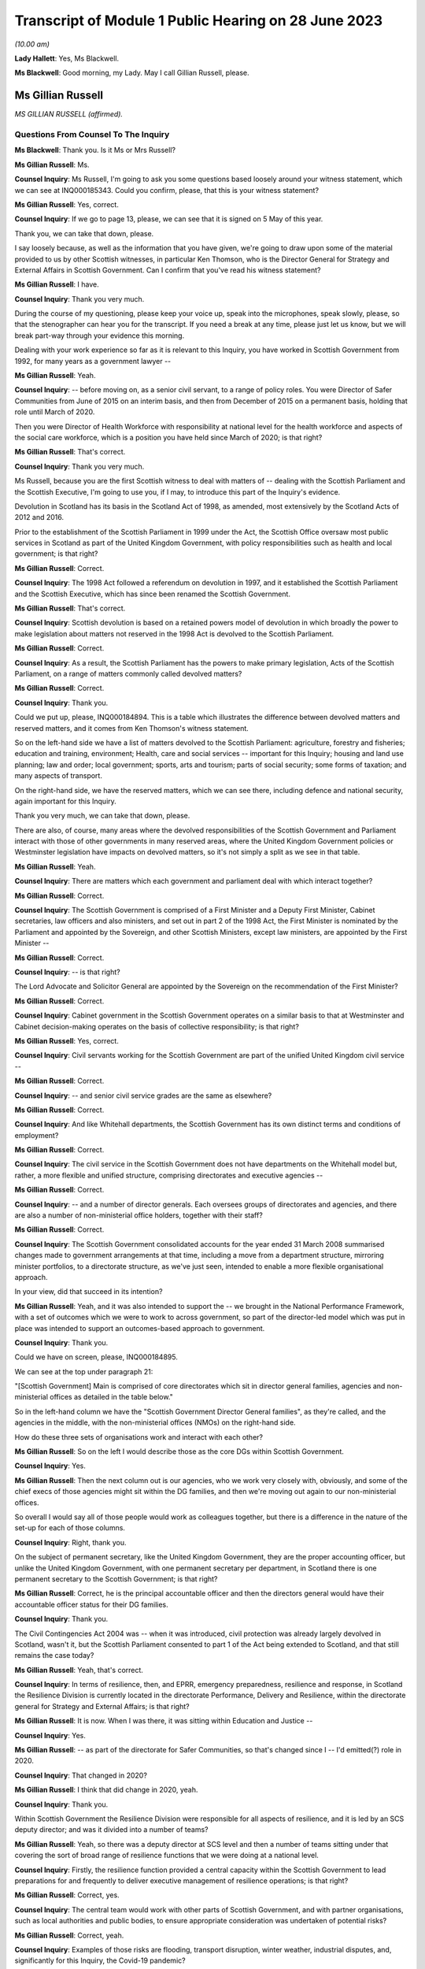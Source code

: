 Transcript of Module 1 Public Hearing on 28 June 2023
=====================================================

*(10.00 am)*

**Lady Hallett**: Yes, Ms Blackwell.

**Ms Blackwell**: Good morning, my Lady. May I call Gillian Russell, please.

Ms Gillian Russell
------------------

*MS GILLIAN RUSSELL (affirmed).*

Questions From Counsel To The Inquiry
^^^^^^^^^^^^^^^^^^^^^^^^^^^^^^^^^^^^^

**Ms Blackwell**: Thank you. Is it Ms or Mrs Russell?

**Ms Gillian Russell**: Ms.

**Counsel Inquiry**: Ms Russell, I'm going to ask you some questions based loosely around your witness statement, which we can see at INQ000185343. Could you confirm, please, that this is your witness statement?

**Ms Gillian Russell**: Yes, correct.

**Counsel Inquiry**: If we go to page 13, please, we can see that it is signed on 5 May of this year.

Thank you, we can take that down, please.

I say loosely because, as well as the information that you have given, we're going to draw upon some of the material provided to us by other Scottish witnesses, in particular Ken Thomson, who is the Director General for Strategy and External Affairs in Scottish Government. Can I confirm that you've read his witness statement?

**Ms Gillian Russell**: I have.

**Counsel Inquiry**: Thank you very much.

During the course of my questioning, please keep your voice up, speak into the microphones, speak slowly, please, so that the stenographer can hear you for the transcript. If you need a break at any time, please just let us know, but we will break part-way through your evidence this morning.

Dealing with your work experience so far as it is relevant to this Inquiry, you have worked in Scottish Government from 1992, for many years as a government lawyer --

**Ms Gillian Russell**: Yeah.

**Counsel Inquiry**: -- before moving on, as a senior civil servant, to a range of policy roles. You were Director of Safer Communities from June of 2015 on an interim basis, and then from December of 2015 on a permanent basis, holding that role until March of 2020.

Then you were Director of Health Workforce with responsibility at national level for the health workforce and aspects of the social care workforce, which is a position you have held since March of 2020; is that right?

**Ms Gillian Russell**: That's correct.

**Counsel Inquiry**: Thank you very much.

Ms Russell, because you are the first Scottish witness to deal with matters of -- dealing with the Scottish Parliament and the Scottish Executive, I'm going to use you, if I may, to introduce this part of the Inquiry's evidence.

Devolution in Scotland has its basis in the Scotland Act of 1998, as amended, most extensively by the Scotland Acts of 2012 and 2016.

Prior to the establishment of the Scottish Parliament in 1999 under the Act, the Scottish Office oversaw most public services in Scotland as part of the United Kingdom Government, with policy responsibilities such as health and local government; is that right?

**Ms Gillian Russell**: Correct.

**Counsel Inquiry**: The 1998 Act followed a referendum on devolution in 1997, and it established the Scottish Parliament and the Scottish Executive, which has since been renamed the Scottish Government.

**Ms Gillian Russell**: That's correct.

**Counsel Inquiry**: Scottish devolution is based on a retained powers model of devolution in which broadly the power to make legislation about matters not reserved in the 1998 Act is devolved to the Scottish Parliament.

**Ms Gillian Russell**: Correct.

**Counsel Inquiry**: As a result, the Scottish Parliament has the powers to make primary legislation, Acts of the Scottish Parliament, on a range of matters commonly called devolved matters?

**Ms Gillian Russell**: Correct.

**Counsel Inquiry**: Thank you.

Could we put up, please, INQ000184894. This is a table which illustrates the difference between devolved matters and reserved matters, and it comes from Ken Thomson's witness statement.

So on the left-hand side we have a list of matters devolved to the Scottish Parliament: agriculture, forestry and fisheries; education and training, environment; Health, care and social services -- important for this Inquiry; housing and land use planning; law and order; local government; sports, arts and tourism; parts of social security; some forms of taxation; and many aspects of transport.

On the right-hand side, we have the reserved matters, which we can see there, including defence and national security, again important for this Inquiry.

Thank you very much, we can take that down, please.

There are also, of course, many areas where the devolved responsibilities of the Scottish Government and Parliament interact with those of other governments in many reserved areas, where the United Kingdom Government policies or Westminster legislation have impacts on devolved matters, so it's not simply a split as we see in that table.

**Ms Gillian Russell**: Yeah.

**Counsel Inquiry**: There are matters which each government and parliament deal with which interact together?

**Ms Gillian Russell**: Correct.

**Counsel Inquiry**: The Scottish Government is comprised of a First Minister and a Deputy First Minister, Cabinet secretaries, law officers and also ministers, and set out in part 2 of the 1998 Act, the First Minister is nominated by the Parliament and appointed by the Sovereign, and other Scottish Ministers, except law ministers, are appointed by the First Minister --

**Ms Gillian Russell**: Correct.

**Counsel Inquiry**: -- is that right?

The Lord Advocate and Solicitor General are appointed by the Sovereign on the recommendation of the First Minister?

**Ms Gillian Russell**: Correct.

**Counsel Inquiry**: Cabinet government in the Scottish Government operates on a similar basis to that at Westminster and Cabinet decision-making operates on the basis of collective responsibility; is that right?

**Ms Gillian Russell**: Yes, correct.

**Counsel Inquiry**: Civil servants working for the Scottish Government are part of the unified United Kingdom civil service --

**Ms Gillian Russell**: Correct.

**Counsel Inquiry**: -- and senior civil service grades are the same as elsewhere?

**Ms Gillian Russell**: Correct.

**Counsel Inquiry**: And like Whitehall departments, the Scottish Government has its own distinct terms and conditions of employment?

**Ms Gillian Russell**: Correct.

**Counsel Inquiry**: The civil service in the Scottish Government does not have departments on the Whitehall model but, rather, a more flexible and unified structure, comprising directorates and executive agencies --

**Ms Gillian Russell**: Correct.

**Counsel Inquiry**: -- and a number of director generals. Each oversees groups of directorates and agencies, and there are also a number of non-ministerial office holders, together with their staff?

**Ms Gillian Russell**: Correct.

**Counsel Inquiry**: The Scottish Government consolidated accounts for the year ended 31 March 2008 summarised changes made to government arrangements at that time, including a move from a department structure, mirroring minister portfolios, to a directorate structure, as we've just seen, intended to enable a more flexible organisational approach.

In your view, did that succeed in its intention?

**Ms Gillian Russell**: Yeah, and it was also intended to support the -- we brought in the National Performance Framework, with a set of outcomes which we were to work to across government, so part of the director-led model which was put in place was intended to support an outcomes-based approach to government.

**Counsel Inquiry**: Thank you.

Could we have on screen, please, INQ000184895.

We can see at the top under paragraph 21:

"[Scottish Government] Main is comprised of core directorates which sit in director general families, agencies and non-ministerial offices as detailed in the table below."

So in the left-hand column we have the "Scottish Government Director General families", as they're called, and the agencies in the middle, with the non-ministerial offices (NMOs) on the right-hand side.

How do these three sets of organisations work and interact with each other?

**Ms Gillian Russell**: So on the left I would describe those as the core DGs within Scottish Government.

**Counsel Inquiry**: Yes.

**Ms Gillian Russell**: Then the next column out is our agencies, who we work very closely with, obviously, and some of the chief execs of those agencies might sit within the DG families, and then we're moving out again to our non-ministerial offices.

So overall I would say all of those people would work as colleagues together, but there is a difference in the nature of the set-up for each of those columns.

**Counsel Inquiry**: Right, thank you.

On the subject of permanent secretary, like the United Kingdom Government, they are the proper accounting officer, but unlike the United Kingdom Government, with one permanent secretary per department, in Scotland there is one permanent secretary to the Scottish Government; is that right?

**Ms Gillian Russell**: Correct, he is the principal accountable officer and then the directors general would have their accountable officer status for their DG families.

**Counsel Inquiry**: Thank you.

The Civil Contingencies Act 2004 was -- when it was introduced, civil protection was already largely devolved in Scotland, wasn't it, but the Scottish Parliament consented to part 1 of the Act being extended to Scotland, and that still remains the case today?

**Ms Gillian Russell**: Yeah, that's correct.

**Counsel Inquiry**: In terms of resilience, then, and EPRR, emergency preparedness, resilience and response, in Scotland the Resilience Division is currently located in the directorate Performance, Delivery and Resilience, within the directorate general for Strategy and External Affairs; is that right?

**Ms Gillian Russell**: It is now. When I was there, it was sitting within Education and Justice --

**Counsel Inquiry**: Yes.

**Ms Gillian Russell**: -- as part of the directorate for Safer Communities, so that's changed since I -- I'd emitted(?) role in 2020.

**Counsel Inquiry**: That changed in 2020?

**Ms Gillian Russell**: I think that did change in 2020, yeah.

**Counsel Inquiry**: Thank you.

Within Scottish Government the Resilience Division were responsible for all aspects of resilience, and it is led by an SCS deputy director; and was it divided into a number of teams?

**Ms Gillian Russell**: Yeah, so there was a deputy director at SCS level and then a number of teams sitting under that covering the sort of broad range of resilience functions that we were doing at a national level.

**Counsel Inquiry**: Firstly, the resilience function provided a central capacity within the Scottish Government to lead preparations for and frequently to deliver executive management of resilience operations; is that right?

**Ms Gillian Russell**: Correct, yes.

**Counsel Inquiry**: The central team would work with other parts of Scottish Government, and with partner organisations, such as local authorities and public bodies, to ensure appropriate consideration was undertaken of potential risks?

**Ms Gillian Russell**: Correct, yeah.

**Counsel Inquiry**: Examples of those risks are flooding, transport disruption, winter weather, industrial disputes, and, significantly for this Inquiry, the Covid-19 pandemic?

**Ms Gillian Russell**: Yeah, yeah, all of those, correct.

**Counsel Inquiry**: Thank you.

Could we put up, please, INQ000102938. This is a document titled Preparing Scotland -- Scottish Guidance on Resilience -- Philosophy, Principles, Structures and Regulatory Duties.

If we move to page 2, please, we can see that, if we could just have a look at the whole page, first of all, thank you, we can see bottom left-hand corner it's signed by John Swinney, the "Deputy First Minister" --

**Ms Gillian Russell**: Correct.

**Counsel Inquiry**: -- "with responsibility for Resilience".

**Ms Gillian Russell**: Yeah.

**Counsel Inquiry**: We'll move in a moment to talk about his role in resilience. We can see it's dated June of 2016.

Let's look at the ministerial foreword, please, to identify what this document is intended to achieve:

"Resilience is everyone's business. Individuals, communities, emergency services and the wider public sector including Scottish Government, as well as voluntary organisations and businesses all have their part to play in making Scotland safe and secure."

If we scroll down, please, to the next main paragraph:

"This revised Preparing Scotland guidance sets out the philosophy, principles and practices that act as the building blocks for resilience. It is based on the experience and expertise of the resilience community within Scotland. Resilience professionals will be the main readership of this guidance and, with the support of the Scottish Government, they are key to effective co-ordination of the five key activities of Integrated Emergency Management, namely assessment, prevention, preparation, response and recovery."

Then this:

"It is vital, however, that we all see Scotland's resilience as our responsibility to support the safety and well-being of our neighbours and communities across the country, from those in remote and rural locations to those in our towns and cities. This message, that resilience is everyone's business, needs to be echoed across Scotland and I would urge you all to take this message forward."

Now, if we move to page 5, please -- thank you -- we can see that the purpose of the guidance is:

"... not intended to be an operations manual, but is instead guidance to responders assisting them assess, plan, respond and recover. It establishes good practice based on professional expertise, legislation and lessons learned from planning for and dealing with major emergencies at all levels. It reflects a process which prepares for emergencies from the identification of a risk to the completion of the recovery process."

So as we can see there, it's a set of guidance intended to cover the whole --

**Ms Gillian Russell**: Yeah.

**Counsel Inquiry**: -- of the process from identification of risk down to the very end of the recovery process.

**Ms Gillian Russell**: Yeah, and it was intended to be put in place in a way that was user friendly.

**Counsel Inquiry**: Yes.

**Ms Gillian Russell**: So if you go on to the Ready Scotland website, you can see quite easily how that guidance flows out from central right down into community and the guidance around communities, for example.

**Counsel Inquiry**: We'll look at that in a moment, yes.

Could we go to page 7 of this document, please. Thank you, and just zoom in to the "'Hub and Spokes' Model" of "Preparing Scotland".

Now, we can see that there are several issues here to be considered. Can you explain to us, please, Ms Russell, how you would use this table, this diagram, in order to demonstrate the preparedness process in terms of risk assessment and response to any emergency?

**Ms Gillian Russell**: Yeah, so the central document Preparing Scotland sets out the detail around, I suppose, that higher level strategic thinking about how to do your preparation for -- in relation to risk.

Then, as you see, what are called the spokes, each have their own guidance sitting underneath it. So, for example, if you press on "Community Resilience", what you will get is then a whole set of guidance about how to respond in relation to that, building resilient communities, and there's a whole set of guidance dated May 2019 that sits underneath that button that sets out principles and approaches to how to go about ensuring that you have that resilient community at local level.

So if you go round each of the buttons, they'll each have a set of, I suppose, cascading guidance which fits within the subject heading.

If you look at "Care for People" as another example, the Care for People guidance which was published in 2017 sets out a whole set of things that you will want to consider if you're an organisation caring for people, and that would include things from setting up, for example, shelters to thinking about diversity and inclusion within your communities.

So I suppose it was a way to try to help people to navigate what could be quite a complex environment, and really support people in their thinking in terms of their own preparation, bearing in mind that, in terms of the Civil Contingencies Act, the responsibility would still sit on the first and second responders, but really that point, resilience is everybody's business, how do you get to a point where resilience is really embedded through your society, through this kind of approach.

**Counsel Inquiry**: So who would be expected to use this guidance and to access the hub and spokes model in the way in which you've described?

**Ms Gillian Russell**: So it is publicly accessible information, so if you were a community group you could go onto this and actually have a look and say, "Right, I'm going to have a look at community resilience. What could I do as a community group to improve the resilience of my community?" So actually it was like a multifaceted audience that could use this. It's also something that we would expect our responder community to use, and we also had, obviously, in terms of overarching structure -- probably we'll come to this later -- our strategic resilience partnership, the regional resilience partnerships, and then our local resilience partnerships.

**Counsel Inquiry**: If we pressed on Risk and Preparedness Assessment, which is in the top left-hand spoke, what would we see there and how would that assist us? Bearing in mind that we're told it's not an operations manual --

**Ms Gillian Russell**: Yeah, yeah.

**Counsel Inquiry**: -- but it's guidance.

**Ms Gillian Russell**: So it would give you principles and ways and suggested ways of doing that risk and preparedness assessment, and I think there is evidence within the papers of how that started to then play out in practice. So it's, I suppose, a way of trying to support people culturally to think about resilience and then giving them some very practical ways of analysing and understanding what the risks are and how to mitigate them for them and their local areas.

**Counsel Inquiry**: How does this sit with the Ready Scotland website with its hyperlinks?

**Ms Gillian Russell**: Yeah, so that sits within Ready Scotland, so you can go into Ready Scotland and find that material.

**Counsel Inquiry**: And find this?

**Ms Gillian Russell**: Yeah.

**Counsel Inquiry**: Let's have a look at that, please.

It's at INQ000196610. If we scroll down, please, I think the next sheet should be a series of hyperlinks. Yes.

**Ms Gillian Russell**: Yeah, yeah.

**Counsel Inquiry**: So this is what we would see if we went on the Ready Scotland website, and explain to us, please, Ms Russell, what this is and how this would help.

**Ms Gillian Russell**: Yeah, so, I mean, they are really the spokes that we were talking about, so you would just go into any of those topics and that would give you a whole set of guidance. Some of the guidance is pretty long, some of it is much shorter and more concise, depending on the subject area and the level of detail it was felt necessary to provide.

But overall, if you look across all of the topics, the totality of the topics should be supporting your overall strategic priority about creating that resilient country that was talked about by Mr Swinney in that foreword.

**Counsel Inquiry**: Of course this is a public-facing website.

**Ms Gillian Russell**: Yes.

**Counsel Inquiry**: Anybody can go on this.

**Ms Gillian Russell**: Yes.

**Counsel Inquiry**: But would you also expect those within the Resilience department to need to access these sorts of documents or not?

**Ms Gillian Russell**: Yeah, so part of the role of Resilience Division was to make sure that this material was user friendly and publicly available in a format that was accessible to people. So that was some of the work. And I suppose it's always -- you know, Resilience was always on an improvement cycle, so, you know, we'd always be seeking to learn what was working, what needed to change and improve. So the documents, as they are now, would improve over time as we took feedback and heard how they were working in practice for people.

**Counsel Inquiry**: How often would that take place? Was there a set time at which the documents would automatically be reviewed and amended, or was it a reactive process and only took place if an issue arose and it was brought to your attention that one of the documents perhaps needed looking at?

**Ms Gillian Russell**: So I think the time I was in role was really the point at which all of this material was being assembled and put out into that public-facing forum. Since I've left, in 2020, I'm not sure how that process has worked, but certainly the expectation was that that would be adjusted over time.

**Counsel Inquiry**: Right. But these documents don't have a strict date by which they have to be reviewed?

**Ms Gillian Russell**: No, they didn't, no.

**Counsel Inquiry**: Thank you, we can take that down now.

**Lady Hallett**: One of the key activities of emergency management was said to be prevention. What would I click on if I wanted to look at prevention?

**Ms Gillian Russell**: So I think if you looked at, for example, building resilient communities, there would be -- there would be material in the Building Resilient Communities guidance that would tell you about things to be aware of, things to think about, things that you might want to plan as a community to enable you to think preventatively. I mean, some of it is -- for example, the A9 corridor, in winter we always have a lot of issues along the A9 corridor, so a lot of work was done with communities along that corridor so they would be better able to respond as communities to bad weather over periods of time, and that was quite an effective approach.

So I suppose prevention in the sense of better adapting your response to things that happen on a regular basis would be an example.

**Lady Hallett**: Better preparing your response is not preventing, is it?

**Ms Gillian Russell**: Well, I suppose if you're talking about broader prevention, you might go back to the sort of policy areas, so if I looked at the strategic risk assessment, and the way that the strategic risk assessment was prepared, for example, the flooding element of that was done along with our flooding policy colleagues, so actually getting them to think about the flooding risk might help them to design their future policies differently.

So that would -- so you're not necessarily going to find that in this, but in terms of how the strategic risk assessment was done for Scotland, you would be working with different policy areas to help them understand risk, and perhaps think differently about how to design their policies for the future to mitigate that risk.

So I think that is probably getting more into a preventative space.

**Ms Blackwell**: If we look at the bottom right-hand corner, we can see "Regional Resilience Partnerships' Risk Preparedness Assessment Guidance". Now, it's right, isn't it, that there was a system of strategic co-ordinating groups, or SCGs, which then transferred into a series of regional resilience partnerships, or RRPs, together with local resilience partnerships, which are LRPs.

The SCGs existed in resilience planning in Scotland prior to introduction of the RRPs. What was the shift between the two, and how did it manifest itself practically?

**Ms Gillian Russell**: So I took up post in 2015 so the regional resilience partnerships were already in place by then, so I worked with them as entities from 2015 --

**Counsel Inquiry**: There were eight SCGs, weren't there, which then became three regional resilience partnerships?

**Ms Gillian Russell**: Yeah. So the three regional resilience partnerships, north, east and west, were all headed up by assistant chief constables, and so I think they mirrored the -- because we had the reform of police and fire service and the creation of the single police and fire service in Scotland from April 2013, so I think the regional resilience partnerships -- to some extent the police and fire service both have north, east and west areas sitting above their divisional command structures. So I think that the regional resilience partnerships were able to build on the changes that came forward from the single police and fire service, and allowed that more strategic look-across. So the north region, looking at what the risks were for the north region, how would that north region then respond and plan in relation to that. So you can see that coming through the documentation.

There was then reviews of the regional resilience partnerships, risk assessment and where we saw the mitigation, and that then, again, was a continuous improvement cycle: where were the gaps, what was needed to improve.

**Counsel Inquiry**: So each of the regional resilience partnerships performed their own regional risk assessments, and did that draw upon the Scottish risk assessment?

**Ms Gillian Russell**: It did, yeah.

**Counsel Inquiry**: Did that cascade down into the local resilience partnerships that sat within each of those regions?

**Ms Gillian Russell**: Yes, correct, so it was meant to be a kind of integrated national/regional/local system.

**Counsel Inquiry**: Right, thank you.

**Lady Hallett**: Can we just slow things down a little?

**Ms Blackwell**: Yes, certainly. My fault, sorry.

We can take that down, please, thank you.

There are three key differences between the English and Scottish local resilience structures. First, in terms of the regional tier that we've just been discussing, Scotland has a statutory requirement for a regional tier of RRPs, doesn't it, whereas England doesn't have a formal legal requirement for the regional tier.

What do you think are the benefits of having that regional tier?

**Ms Gillian Russell**: So I think it did enable us to create capacity at that regional level, so there was quite a lot of support put into the capability and skills to support those regional partnerships. It also meant that we could assess across that, and you'll see that it was the chief fire officer in the fire service that did that assessment, across each resilience partnership, to look at what they were preparing, what the risk assessments and mitigations looked like. So I think it supported a slightly different approach.

As I've said already, given we had the single police and fire service and a different understanding of how we could understand Scotland in terms of east, north and west, I think it fitted with that model as well. So I think that was helpful, because obviously the police and fire service are Category 1 responders, and the ambulance service as well is a national service in Scotland, so it supported some of the national service providers to be working in that way in a regional level.

**Counsel Inquiry**: The second difference is the local tier. England has a statutory requirement for a local tier of local resilience forums. Scotland doesn't have any formal legal provision for that, but, as we've just discussed, there is in fact a level of local resilience partnerships?

**Ms Gillian Russell**: Correct, yeah.

**Counsel Inquiry**: Do you think that there's any disadvantage to not having that as a legal requirement? Has that made any difference to the way that things are arranged in Scotland?

**Ms Gillian Russell**: It's not something that's been raised with me as a concern. I mean, one of the -- one of the principles is subsidiarity, so you would deal with things at the level at which it was most appropriate to deal with them. So very localised things obviously you would be dealing with them only within a single LRP, and then obviously, depending on the nature of what you were doing, you might need more engagement with your regional resilience partnership or, indeed, that whole of government national response as appropriate.

**Counsel Inquiry**: All right.

Thirdly, there is a difference in the separation or combination of preparedness and response, so in England the local resilience forums cover preparedness only and strategic co-ordinating groups cover response and recovery, but in contrast the regional resilience partnerships and local resilience partnerships in Scotland perform the dual function of preparedness, response and recovery, don't they?

**Ms Gillian Russell**: Well, they're all part of the same cycle, really, I think, so we would view those as part of an overall integrated cycle looking at resilience.

**Counsel Inquiry**: Do you view that as an advantage or a disadvantage, having all of that dealt with by the same organisations?

**Ms Gillian Russell**: I would -- I would view it as an advantage, because it does mean that you can ... I think my Lady made the point earlier about where's the prevention. I think if you have responsibility for the whole, you're much more likely to get into that preventative space and think differently about what you need to do in terms of your substantive policy and planning to deliver resilience for communities.

**Counsel Inquiry**: We're now going to look at some other groups, organisations, SGoRR, SGoR(O) and SGoR(M).

Can we have on screen, please, INQ000102938, at page 25, thank you very much.

These are the response and recovery organisations:

"SGoR(M) [which is the ministerial group] sets the strategic direction for Scotland's response. It acts on behalf of, and reports to, the Scottish Cabinet. In the response phase, membership of SGoR(M) is determined by the nature of emergency.

"The procedures that support [it] will be activated flexibly. A judgement will be made by the Scottish Government in each set of circumstances about precisely what elements need to be activated. An essential element of a national response will be the activation of the Scottish Government Resilience Room. Resilience Partnerships will be advised of the activation of SGoRR as soon as is practicable."

If we look further down to the next body, the Scottish Government Resilience (Officials), SGoR(O), it's:

"... a group of senior Scottish Government officials drawn from all relevant Directorates (ie government policy areas such as Business and Industry, Health, Environment etc), plus external members on occasion. It will:

"- analyse information received by the SG [Scottish Government] and provide advice to the SGoR(M) on options for handling the consequences of the emergency

"- oversee implementation of decisions taken by the SGoR(M)

"- ensure co-ordination of Scottish Government activity."

Finally, the "Scottish Government Resilience Room" itself:

"When the scale or complexity of an emergency is such that some degree of central government co-ordination or support becomes necessary, Scottish Government will activate its emergency response arrangements through SGoRR. The precise role of SGoRR will vary depending on the nature of the emergency."

We can see there a series of bullet points which set out what the Resilience Room is designed to do.

So, just pausing there, Ms Russell, can you explain to us when the setting up of the SGoRR, Resilience Room, would be necessary and how it would interact with the ministers group and the operations group?

**Ms Gillian Russell**: Okay, so perhaps take an example, if that would be helpful?

**Counsel Inquiry**: Yes, please.

**Ms Gillian Russell**: So a couple of years ago, pre-pandemic, there was very significant flooding in Scotland, across Scotland, and it became apparent that it wasn't going to be managed within a local resilience partnership or within a region, so SGoRR would have been activated.

On that SGoRR activation, you'd be looking to see, like, what are your strategic priorities now for managing this flooding event, who do you need round the table to do that well, and then what would be the ministerial engagement in that.

So if I was gold command for that, we would probably have a SGoRR officials meeting which would involve our resilience -- our regional resilience partnerships, relevant first responders, relevant policy officials in government and agree what the approach should be to manage through that emergency.

**Counsel Inquiry**: May I just ask, is the decision to activate made by the Resilience Division or at senior ministerial level?

**Ms Gillian Russell**: We would generally give advice about the need for activation depending on the subject matter. I mean, in my time in the role, there was a number of terrorism incidents, there were sort of specific weather-related incidents, we had things like the Trump visit where SGoRR was activated over that period because of the level of safety and security issues. So the activation would depend on the nature of the event.

Some events were known, so it would be a planned activation, others would emerge and it would be, you know, very quick advice to ministers to say: We think we need to activate SGoRR and put in place the arrangements that are going to enable us to strategically co-ordinate through the emergency that we were dealing with.

**Counsel Inquiry**: How does the activation of the Resilience Room work with the other two groups, the SGoR(M) and SGoR(O)?

**Ms Gillian Russell**: Yeah, so they're all really part of the same thing. So the SGoR Officials would be without ministers, and we generally have SGoR Officials to try and flush out what are the issues, what need to be addressed, then we'd have a SGoR Ministerial if necessary. Generally the DFM or the FM might chair, depending on the nature of the incident, and you would have relevant ministers round the table. So, in a flooding, you would have the minister responsible for the fire service, whoever was responsible for environment, transport, et cetera, sitting round that table. So it's really all part of the same arrangement.

So when you activate SGoRR, depending on the nature you would be put in placing your Officials meetings and your Ministerial meetings, and then you would have kind of a battle rhythm over the number of days or weeks it took to work your way through that particular incident.

**Counsel Inquiry**: How would the activation of SGoRR work with and interact with the United Kingdom Government in a nationwide crisis?

**Ms Gillian Russell**: Yeah, so there would be examples of that, so if COBR stood up -- so, for example, if there is a fuel disruption issue, that might be an example of that. And I worked very closely with resilience colleagues in Cabinet Office, Katharine Hammond was my main point of contact there, and we also would work with the Welsh Government, so issues that were across Wales, England and Scotland, I would work closely and had a good relationship with Welsh Government as well, as senior officials, and then that would be mirrored with my kind of officials within the Resilience Division, we'd have cross-government contacts and relationships.

**Counsel Inquiry**: We will hear during the course of this Inquiry from the Deputy First Minister, John Swinney, who has provided a witness statement to the Inquiry in which he gives his view that "SGoRR had developed significantly" from the first moment that it was developed, and it is "a reliable and dependable grouping with expertise in handling resilience incidents". Do you agree with that description?

**Ms Gillian Russell**: Yeah, we did a lot of work to create the right skills and capabilities in that team to do that work well, and we had very good relationships with our Category 1 responders and there was a lot of work done, both at senior and tactical operational level, to make sure that those relationships worked well and we were well placed as an overarching team where needs be to work with together across Scotland.

**Counsel Inquiry**: As you know, in the UK Cabinet Office, the Civil Contingencies Secretariat is split between the COBR unit and the Resilience Directorate. Do you think that that is something which SGoRR would benefit from or not?

**Ms Gillian Russell**: I think because we only have a single government, it makes sense to keep those functions together. But I think it's just important to note that the functions of Preparing Scotland, that we've been talking about earlier, and the function of being able to do that resilience response through those arrangements are different things. So the government -- the overall capacity needs to be sufficient to do both well. If that makes sense?

**Counsel Inquiry**: Yes, thank you.

John Swinney held ministerial responsibilities for resilience as Deputy First Minister from November of 2014 to March of 2023, and it's now held by the Cabinet Secretary for Justice and Home Affairs, I think. He held the resilience portfolio concurrently with other wide-ranging portfolios, Cabinet Secretary for Finance and Sustainable Growth in the Scottish Government, and Cabinet Secretary for Education and Skills.

Did you see that as a problem? Do you think that his portfolio was too wide-ranging? Do you think that he should have been able to concentrate more on resilience? Or do you think that it was a benefit for him to have his eyes across lots of areas of Scottish Government?

**Ms Gillian Russell**: So obviously you'll hear from Mr Swinney tomorrow, I think. My view was he was very clear about the importance of resilience and always gave it the attention that it needed, and was very, very meticulous about that throughout the whole time that I worked with him.

Yes, you know, if it was appropriate, it would be delegated to others, but where he saw the need he would always step in. And there were particularly challenging sets of issues that he very personally took the lead in. Actually, as Deputy First Minister, it was helpful as well because he obviously had a cross-cutting role as Deputy First Minister in his broader role. But I didn't ever see that as a problem.

**Counsel Inquiry**: What is the Cabinet subcommittee on -- Scottish Government Resilience CSC (SGoR); is that how I say it correctly?

**Ms Gillian Russell**: So the subcommittee on -- have you got a reference to that?

**Counsel Inquiry**: Cabinet subcommittee on Scottish Government Resilience. I understand that it's the Scottish equivalent to the United Kingdom Government's NSC(THRC), so the threats committee --

**Ms Gillian Russell**: Ah, right, okay. Yeah, so that would be ministers coming together to look collectively at some of the risks.

**Counsel Inquiry**: Is that a group which sits all of the time or is that something which is stood up at an appropriate moment?

**Ms Gillian Russell**: So that may be something that has become clearer in the last three years since I've been doing the role. So it may be something -- is it in Ken's statement?

**Counsel Inquiry**: In fact I think there is a reference to it in Preparing Scotland, so if we can go back to that document.

**Ms Gillian Russell**: Yes, let's go back to that.

**Counsel Inquiry**: It's INQ000102938 and page 25. Thank you.

In fact, if we can highlight, please, the group itself, which is under the heading "Preparation". Thank you.

"In preparation, the role of CSC SGoR is to give ministerial oversight to strategic policy and guidance in the context of resilience in Scotland. [It] meets in preparation for emergency response and keeps abreast of matters related to promoting and improving civil protection, contingency planning and preparing for specific contingencies such as pandemic influenza.

"Whilst acknowledging the independence of Category 1 responder agencies to undertake preparation pertaining to resilience, such preparation will generally take place within an overarching structure of legislation and national guidance. It is the role of CSC SGoR to approve new national guidance and to make decisions on the taking forward of new legislation."

Sorry, go on?

**Ms Gillian Russell**: No, the reason I'm pausing is, in my experience in the role, I would say probably Cabinet overall took decisions in relation to matters in relation to resilience rather than working through that Cabinet subcommittee. I mean, obviously I'd be happy if there's further specific examples of what the Cabinet subcommittee did, but in my recollection it was probably more Cabinet as a whole that would have looked at resilience issues rather than that subcommittee.

**Counsel Inquiry**: All right. Do you happen to know how often the group met?

**Ms Gillian Russell**: I don't, and --

**Counsel Inquiry**: We will ask other witnesses.

**Ms Gillian Russell**: Yeah, I think perhaps to ask other witnesses, but my recollection would be that issues were more dealt with through the overarching Cabinet rather than through a subcommittee.

**Counsel Inquiry**: One thing I think that you do have experience of is the directors network?

**Ms Gillian Russell**: Yes.

**Counsel Inquiry**: How often did that meet and who would be invited to those meetings?

**Ms Gillian Russell**: Yes, so the directors network meets every week on a Thursday morning and all of our directors from across government go to that meeting every week and it's used as an opportunity to look at strategic issues, update on key things that all directors need to know, it's attended by the Executive team as well, and it's the -- I suppose, the main way, verbally, of keeping directors updated and it's a way of sharing information as well across that directors network.

**Counsel Inquiry**: Was there any wider briefing of Cabinet, other than the directors' meeting?

**Ms Gillian Russell**: So the directors' meeting was -- directors are the officials, so in terms of briefing Cabinet, I mean, Cabinet would be kept updated on resilience issues generally, there would be ongoing discussions with Cabinet, I mean, certainly, you know, in terms of response events, Cabinet would be very engaged. We would have gone to Cabinet for decision-making around kind of the overarching strategic approach to resilience we were taking forward through the Scottish risk assessment and the various other material that you've referred to.

**Counsel Inquiry**: So there was no difficulty getting access to whoever you needed to speak to in order to discuss matters of preparation or resilience or anything like that?

**Ms Gillian Russell**: No, there wasn't, I would say the government generally put a big priority on making sure that we were always on top of these issues and that they were engaged early and effectively on things.

**Counsel Inquiry**: What is the Scottish Resilience Partnership?

**Ms Gillian Russell**: So -- the Strategic Resilience Partnership, I think it is, yes.

**Counsel Inquiry**: Strategic Resilience Partnership, sorry.

**Ms Gillian Russell**: So I set that up in 2016, bringing together the Cat 1 responders at more senior level and the regional resilience partnership leads, so it was a mix of local authority, chief execs, senior police and fire, senior ambulance, coastguard, SEPA were there, and the point of that Strategic Resilience Partnership was to provide that sort of guiding coalition across resilience as we were supplementing it in Scotland.

**Counsel Inquiry**: Did you perceive that there was a gap that needed to be filled when you first implemented the Strategic Resilience Partnership?

**Ms Gillian Russell**: So what I felt was needed was an open space for frank discussion about key issues in relation to resilience that was future facing, so the agenda was really set on the basis that -- of looking ahead and looking at issues that perhaps needed more attention or just a bit of a step back: Are we doing everything that we need to be doing? And those leaders round that table were viewed as the people that could help challenge and discuss that frankly.

**Counsel Inquiry**: Was it always the same people, the same individuals, who would attend the partnership, or was there a varying membership from time to time?

**Ms Gillian Russell**: It was the same membership, but we'd obviously bring in different people depending on the topic that was to be discussed, and quite often the Deputy First Minister would come and chair part or all of those meetings.

**Counsel Inquiry**: When you refer to it as a safe space for open discussion --

**Ms Gillian Russell**: Yeah.

**Counsel Inquiry**: -- how did you ensure that that was the atmosphere that was generated?

**Ms Gillian Russell**: I think that was the expectation of setting up the sessions, that people would feel free to speak and be open and challenge, and that was the point of bringing people together, and also just be honest about things, areas that they felt were of risk or areas that we needed to do more work on collectively at that senior strategic level.

**Counsel Inquiry**: Did you have experts invited in to provide advice on certain issues?

**Ms Gillian Russell**: Yes, we would do from time to time depending on the issue. I remember, for example, a session on cyber risk and resilience, and we would have had people come to that meeting with an expertise in that area. Just as an example.

**Counsel Inquiry**: Do you think it succeeded in its intention to provide open discussion on issues?

**Ms Gillian Russell**: So I think it did. I think obviously there's always more work to do on these things, so how do you improve that. I also think it created very strong relationships across that strategic community, and I think that that grouping of senior leaders moved into the pandemic and were able to provide a lot of leadership as a leadership grouping through the pandemic. I mean, I had moved to a different role by then, but I do understand that they were -- worked very well together through the pandemic.

**Counsel Inquiry**: One of the purposes of the group was to provide advice to the resilience community on how best to ensure that Scotland is prepared to respond effectively to major emergencies.

**Ms Gillian Russell**: Yeah.

**Counsel Inquiry**: How did you take that forwards? As a practical matter --

**Ms Gillian Russell**: Yeah.

**Counsel Inquiry**: -- who was invited to be involved in the discussion of the effective preparation of Scotland for major emergencies?

**Ms Gillian Russell**: So it would -- it was probably topic-specific, so we would be looking at topics across years, and then obviously taking actions from those meetings and implementing the actions that came out of those meetings.

**Counsel Inquiry**: Thank you.

I want to now move to discuss the National Risk Assessment and the National Security Risk Assessment and the Scottish Risk Assessment.

**Ms Gillian Russell**: Yeah.

**Counsel Inquiry**: First of all I want to ask you about the level of involvement of Scotland in the National Risk Assessment process.

Could we have on screen, please, INQ000147769.

This is the 2016 National Risk Assessment -- thank you -- as we can see from the front sheet. If we go to page 2 and the foreword, please, thank you.

"The United Kingdom has an enviable reputation for stability and resilience, a reputation built on the foundations of robust risk management and tried and tested emergency response and recovery arrangements. This resilience is crucial to supporting our people and businesses and through them the economy and society."

If we could move down the page, please, and highlight the paragraph at the bottom there beginning with the word "Compiling". Thank you.

"Compiling the National Risk Assessment requires significant support from Government Departments, Devolved Administrations, Chief Scientific Advisers, local resilience practitioners and external partners, including universities and industry. It is only with your help that we are able to produce robust and credible assessments and translate them into collective action that prepares us for the challenges we face."

What level of detail did Scotland, as one of the devolved administrations, have in the preparation and production of the National Risk Assessment?

**Ms Gillian Russell**: So we would sit in some of the infrastructure that was driving the National Risk Assessment process, and would attend various UK groups and would feed in that way. I probably can't be any more precise than that. I couldn't give you an example of: here's what Scotland thought, here's how it fed into the National Risk Assessment and show a clear line around that. I think that's something that perhaps if you want more detail on that, we could come back to that and take that as something to come back to.

**Counsel Inquiry**: Well, did the involvement include the provision of information, the attendance of meetings? How practically did Scotland become involved and contribute to the National Risk Assessment?

**Ms Gillian Russell**: So I ... so from my recollection there was quite a big infrastructure at UK level and we would sit and attend various meetings. So, for example, on CBNR or related -- groups relating to, for example -- you know, concerned about a black start, power outage, so there were different bits of UK infrastructure that would look at all of these things and we would be often represented on them as officials.

I suspect that that was the main way in which we were involved. I can't say whether the National Risk Assessment was given to us in draft and we were asked to comment on it. I can't say that we would have done that. Certainly what we did do was take that National Risk Assessment and then look at what a Scottish risk assessment should look like on the back of that.

**Counsel Inquiry**: Well, we're going to move to that in a moment.

**Ms Gillian Russell**: Yeah, yeah.

**Counsel Inquiry**: But did you have any concerns that Scotland was not being adequately involved in the production of this document, during your time in office?

**Ms Gillian Russell**: Not that I'm aware of. Not concerns that we weren't adequately involved.

**Counsel Inquiry**: All right. Well, let's take that down, please, and look at the 2019 NSRA, which is at INQ000147771.

I just want to look at a couple of paragraphs within this document.

Let's go to page 3, please. Thank you.

We can see this is the 2019 National Security Risk Assessment. If we go to page 3 and look at the penultimate paragraph of the foreword, it says that:

"The production of the NSRA has been supported throughout by an extensive stakeholder group, who have been dedicated in providing evidence and challenge. This has included relevant government departments, Devolved Administrations, Chief Scientific Advisers, the intelligence community, and Local Resilience Forums, as well as experts from academia and industry."

So a similar type of statement to the 2016 NRA.

**Ms Gillian Russell**: Yeah.

**Counsel Inquiry**: The same questions again, Ms Russell. Did you have any concerns that, so far as Scotland was concerned, there was an insufficient level of involvement in the production of this document?

**Ms Gillian Russell**: I didn't have any concerns about it myself. As I've said before, I think the way in which people would generally have been influencing that would be through a huge infrastructure of sub-groups looking at different aspects of what sat as part of that National Security Risk Assessment. So we would be sitting on -- or officials across government probably sat on quite a wide-ranging set of groups that would be looking at the evidence and analysis around that.

**Counsel Inquiry**: I appreciate that you were not still in office in 2022 and for the production of that National Security Risk Assessment. Are you able to, from your experience and knowledge in office, advise us as to whether or not the process of involving devolved administrations has changed at all in recent times since the production of the 2019 National Security Risk Assessment?

**Ms Gillian Russell**: I'm sorry, I'm not able to comment on that. I mean, what I would say is, going back to the start, you pulled up the table about what is devolved and what is reserved, and different administrations may take different views on how involved or not they would have devolved administrations and reserved matters.

So the national security reservation, yes, it's a reserved matter, but, for example, the counterterrorism, the contest delivery is devolved to Scottish Government. So although the subject matter of national security is reserved, the delivery of the contest arrangements is devolved. So there's always an interplay, and there's probably always -- there's always differences of views about where some of the grey lines sit, if I can explain it like that.

**Counsel Inquiry**: All right.

Well, let's take that down and look at the Scottish risk assessment. First of all, if we look at INQ000020678. This is the Scottish Risk Assessment End of Phase 2 Report, from March of 2017.

**Ms Gillian Russell**: Yeah.

**Counsel Inquiry**: Thank you. We can see at the bottom left-hand corner it's a report that's compiled by the SRA Project Team, sitting within the Resilience Division of Scottish Government.

**Ms Gillian Russell**: Correct.

**Counsel Inquiry**: Can you tell us about this report, please, and why it was commissioned?

**Ms Gillian Russell**: Yeah. So obviously we were embarking on, for the first time, a Scottish risk assessment process for Scotland, and I think it was really important, as we went through that process, that we were really stepping back and making sure that we were doing the right things, that we were getting the analysis right, that we had the right skills to do that work well. So this report was a report just looking at the process and how it was working and what it was starting to show in terms of Scottish Risk Assessment as opposed to that National Risk Assessment. So it took the national risks and it dropped it into that Scottish context.

**Counsel Inquiry**: Let's have a look at page 3, please, where we can see a series of purposes and benefits set out. Thank you.

"The SRA will ensure there is an overarching Scottish perspective to risk which will enable us to improve how we protect our people, resources and assets, how we prevent and prepare for such incidents and how we respond to and recover from them should they occur. The SRA will be an evidence-based resource to inform multi-agency efforts to prevent, mitigate, and respond to disruptive challenges."

Below:

"The work of the SRA will also enhance Scotland's resilience partnerships' existing risk work by ensuring national level information is provided for regional planning purposes."

We know what the purpose was for introducing the Scottish Risk Assessment. Why do you think it hadn't been used or implemented before?

**Ms Gillian Russell**: I think resilience was a maturing model in Scotland, so as that model matured and we were clearer about the philosophy and principles we were trying to embed across Scotland, I think it became apparent that a Scottish Risk Assessment would be a really helpful part of that overall package, because it would give you that strategic cut of the risk as it applied more for Scotland. So, I mean, just -- you know, we've got 10% of the UK population in Scotland, but 30% of the land mass, and actually a very remote and rural country, with a lot of risk in that. So even just understanding the risk landscape, for Scotland it just helped to perhaps just focus slightly differently on how you would do the risk assessment when you moved from that UK level into that Scottish level, if that makes sense.

**Counsel Inquiry**: Had there been a change in culture towards risk in Scotland which meant that this was seen as an improvement for Scottish risk preparedness and resilience?

**Ms Gillian Russell**: I think there was just a general maturing of the whole approach to resilience and how you understand risk and mitigation, but also how you could use our understanding of risk to drive change in policies, substantive policies, so getting more into that preventative space.

**Counsel Inquiry**: How did this document and then the Scottish Risk Assessment of 2018 improve or advance the Scottish strategic objectives so far as preparedness and risk resilience is concerned?

**Ms Gillian Russell**: So I think that, well, one, the strategic risk assessment was much more -- although it was a classified document, it was much more readily accessible to our responder community, so they could much more easily see the -- that document, the National Risk Assessment, was quite a highly guarded document, so that -- just actually sharing that knowledge and being able to work with partners with that knowledge was helpful.

It was used to then drop into the regional resilience partnership assessment of their risk, and they then produced risk assessments and plans against that which cascaded from the strategic risk assessment, so I think it was really helpful in that as well.

I think it did -- as we worked with our policy colleagues in developing the risk assessment, it did help them to understand what were the mitigations or policies that they could do differently for the future, taking much better account of the underlying risk. So I think it generated a lot better understanding of underlying risk across government for the areas that we focused in on, if that makes sense.

**Counsel Inquiry**: Could we look at page 5, please. Thank you. Could we highlight the text above the pyramid, and just read through that.

**Ms Gillian Russell**: Yeah.

**Counsel Inquiry**: "A key objective for the [Scottish Risk Assessment] is that the individual risk assessments are robust and evidence based. In order to give assurance to this we have developed a process for challenge of the individual risk assessments and endorsement of the SRA development process. The model that we have developed provides the opportunity for academics and scientists, such as the Natural Hazards Partnership, to review the individual risk assessments and provide further guidance to fill any gaps in the evidence. Following this the Scottish Government Chief Scientific Adviser (CSA) will review the SRA process to help ensure that science has been considered and evidence analysed at appropriate times during the process. Subsequently the CSA will advise of improvements that can be made to the process and future iterations of the risk assessment. The following diagram shows the range of stakeholders we have engaged with at various points and how this fits with the model for verification and endorsement."

Before we look at the model, what is the Natural Hazards Partnership that we see a reference to in the course of that paragraph? Thank you.

**Ms Gillian Russell**: So I actually can't tell you what that partnership was. So I'm sure we can give you that information quite readily. I think the overarching -- the overarching point on this paragraph is the fact that the assessment of risk needed to really take the views of everyone into account to try to make sure that we had lots of challenge and lots of people able to interrogate the risk assessments as they were being developed, and I think that was an important part of that whole process.

**Counsel Inquiry**: Let's have a look at the pyramid, please, and if we can highlight it and zoom in on the wording. Thank you.

**Ms Gillian Russell**: Yeah.

**Counsel Inquiry**: We can see at the top we've got the Scottish Government and the Chief Scientific Adviser. Then, moving down the pyramid, we have the protection preparedness groups, we can see the Natural Hazards Partnership there, and a food standards adviser.

Then at the next level, multi-agency workshops and consultation, and then at the bottom we've got the various --

**Ms Gillian Russell**: Yeah, yeah.

**Counsel Inquiry**: -- if we look at the left-hand side, what are described as policy inputs.

So moving from the bottom upwards, we can see we go from policy input to discuss and challenge, from review to endorse.

**Ms Gillian Russell**: Yeah.

**Counsel Inquiry**: Can you explain to us how this pyramid was expected to work.

**Ms Gillian Russell**: Yeah. So again, if we take just flooding as an example, because it's sitting there as a natural hazard.

**Counsel Inquiry**: Yes.

**Ms Gillian Russell**: So there would be an initial look at the evidence and data and some policy input about what currently was being done to address flooding, what we could do moving forward.

That would then be taken into these workshops and consultation pieces. For us it said discussion and challenge, so the initial propositions would go there for consideration across those groups and, I mean, those groups are more actually your responder community groups, if you look at who is there, but the Chief Medical Officer's there as well, obviously.

Then all of the thinking from the workshops and the consultation would come back for review and the Natural Hazards Partnership -- I'm assuming it is the National Hazards -- the people that are core for the national hazards work. So they would be looking at the policy input plus the discussion and challenge and then it would be brought together for an overall endorsement.

So it was an iterative process that was intended, I suppose, to really interrogate those risks and view those risks from lots of different standpoints.

**Counsel Inquiry**: It's described as a model for verification and endorsement.

**Ms Gillian Russell**: Yeah.

**Counsel Inquiry**: From what you have described, the intention was to have challenge and to ensure that --

**Ms Gillian Russell**: Yeah.

**Counsel Inquiry**: -- the policies that were being prepared and delivered were appropriate in --

**Ms Gillian Russell**: Yeah.

**Counsel Inquiry**: -- the circumstances of whichever hazard or risk was being considered.

But when we look at the description of the organisations involved, they all appear to be state bodies, don't they?

**Ms Gillian Russell**: Yeah.

**Counsel Inquiry**: Even the Chief Scientific Adviser, who we see in the second and top layer, is a government position. So where did the external challenge come from in this model?

**Ms Gillian Russell**: So at the very start, at the policy input stage, I would expect that the policies would be being discussed with stakeholders and external advisers at that point in time. In terms of discuss and challenge, I think what was being brought together were your people that would have that understanding of risk and resilience. So that's -- that would be the reason why we had that grouping there, and you see people like the Red Cross in there, Scottish Gas Networks, so they were the resilience community I think in its broadest sense reflected there.

Then at that next level up, the partnership grouping and the preparedness grouping, I would expect that there was a good representation of people on those review groups, finally going up for endorsement.

I mean, I suppose everything's a learning process, isn't it? So if it was felt through this process that we were not getting sufficient broader external views into that process, then certainly that's something that could be built into it, for sure.

**Ms Blackwell**: Thank you.

My Lady, I'm moving on to a different topic. Is that a convenient moment to have our break?

**Lady Hallett**: Certainly. I shall return at 11.25.

**Ms Blackwell**: Thank you.

*(11.11 am)*

*(A short break)*

*(11.25 am)*

**Lady Hallett**: Ms Blackwell.

**Ms Blackwell**: Thank you, my Lady.

Thank you, Ms Russell. I'm going to ask that we look at the Scottish Risk Assessment from 2018. It's at INQ000102940, thank you.

If we go to page 3, and look at the foreword, we can see there is a photograph, and indeed a signature, of John Swinney. This is, I think you said, the first Scottish Risk Assessment.

**Ms Gillian Russell**: Correct.

**Counsel Inquiry**: We looked just before the break at the document that brought this into force.

If we go to page 5, please, thank you, we can see the risk titles on this table at the lower part of the page, on the left-hand side, then there's a risk IDS with a page reference and an overall assessment, and we see that the top risk here on this table is indeed pandemic influenza, with an overall assessment of very high.

Can you explain to us what the middle column refers to, the risk IDS, with a series of numbers for each of the risks, the letter H before each of them?

*(Pause)*

**Counsel Inquiry**: Does the H refer to hazard?

**Ms Gillian Russell**: Yeah, sorry.

**Counsel Inquiry**: And then the number of the hazard, and is the S at the end of the description a reference to Scotland?

**Ms Gillian Russell**: Yes, yeah. Yeah. So they would have been the hazards that we had chosen to focus on, because obviously we just took for this strategic risk assessment a number of risks, we didn't take the whole set of risks.

**Counsel Inquiry**: Right. Can you confirm that, so far as this risk assessment is concerned, it uses the same methodology as the National Risk Assessment --

**Ms Gillian Russell**: Yes.

**Counsel Inquiry**: -- from which it's taken?

**Ms Gillian Russell**: Yeah, yeah.

**Counsel Inquiry**: Yes. Let's look at page 6, please, because I think we can see here a helpful explanation of where the Scottish Risk Assessment fits in with the United Kingdom National Risk Assessment.

On the left-hand side, in the text, we see this:

"At a regional level resilience partners should use the Risk and Preparedness Assessment ... process to help understand the risks that are relevant to each region and to plan and prepare based on that information. The SRA provides a Scottish context to resilience partners on the types of emergencies Scotland may face and makes the most relevant information available to them when completing their RPAs.

"As a strategic tool, the SRA does not replace or replicate more detailed risk assessment products and evidence, whether that be detailed intelligence threat assessments or short term hazards forecasts.

"The information in this document, alongside the NRA, can also be used to support investment or resource allocation on the basis of risk prioritisation. However, it should be used as a guide only and such decisions must necessarily reflect other factors such as risk tolerance, capability gaps, mitigation options, affordability and a wider cost/benefit analysis."

So the intention was for the Scottish Risk Assessment to be used in conjunction with but not as a substitute for the National Risk Assessment?

**Ms Gillian Russell**: Yeah.

**Counsel Inquiry**: We can see on the right-hand side "UK National Risk Assessment". It's split into "Hazards" and "Threats", and we can see that the "Scottish Risk Assessment Hazard scenarios specific to Scotland" then cascades down to the "Regional Risk and Preparedness Assessment".

So it was intended that both the Scottish and the National Risk Assessment be used by the regions and the local resilience partnerships to prepare their own risk assessments and to utilise the information?

**Ms Gillian Russell**: Yeah. The regional resilience partnerships primarily were doing that kind of supra-assessment. I think there are some examples of that in the evidence.

**Counsel Inquiry**: All right. Let's go to page 41, please, which deals with the influenza pandemic.

We can see the now familiar table in the right-hand corner, based upon an assessment of impact and likelihood, and we can see where the reasonable worst-case scenario appears in the top right-hand corner of the chart.

If we scroll out, please, we can see down the left-hand side of this page, under "Outcome Description" that: each wave of the pandemic may last between 12 and 15 weeks, that up to 50% of the population could experience symptoms, and we can see approximately 2.7 million in Scotland; up to 4% of symptomatic patients, approximately 110,000 people, could require hospital care; up to 2.5% of those with symptoms could die. Then there's the bottom bullet point:

"[When] combining these figures ... it is relatively unlikely to have both high end illness and death rates resulting in around 68,000 deaths, this is the advised reasonable worst case for guiding planning in Scotland."

Was this assessment based entirely upon the science which had been provided for the National Risk Assessment? In other words, was there any separate Scottish science that was relied upon in order to arrive at these figures?

**Ms Gillian Russell**: So my understanding was that on the pandemic risk, there was a UK assessment of what that -- the most likely risk was around the pandemic flu.

**Counsel Inquiry**: Yes.

**Ms Gillian Russell**: And that -- that there was no reason not to -- to depart from that for Scotland. So what you're seeing here is what that national risk would have looked like around pandemic flu planning as being the most likely scenario.

Which I appreciate is not what the pandemic was, but I think the Scottish assessment was no different, if that's the question you're asking.

**Counsel Inquiry**: Well, the question I'm asking is: does this demonstrate that all that happened was the population figures of Scotland were replaced in what was an assessment provided in the National Risk Assessment; the only difference between the two --

**Ms Gillian Russell**: Yeah.

**Counsel Inquiry**: -- is that the Scottish population figures have been replaced --

**Ms Gillian Russell**: So I suppose if you -- taking it back a step, when we were preparing the Scottish Risk Assessment, we were doing that in the context of understanding what the National Risk Assessment was saying, and so unless there was some good reason you might want to depart from that when you were translating that into a Scottish context, we would have been taking that National Risk Assessment and moving it into a Scottish context.

So that scenario, on the left, is the one that I recognise, is the one that the Chief Medical Officers and others were content was the most likely scenario that we should be planning against.

**Counsel Inquiry**: Well, was there any involvement from the Scottish scientists that were advising the government? Was any of that process undertaken, or was this simply a case of putting the Scottish population figures into the National Risk Assessment?

**Ms Gillian Russell**: So I can't answer that question. I think you would need to ask that of others about the exact evidence that was taken in relation to this particular risk. As I understand it, that risk was looked at for Scotland and the assumptions were made that really mirrored what the assumptions looked like for the UK but for a Scottish population.

**Counsel Inquiry**: So you can't tell us, for instance, whether Scotland's Chief Scientific Adviser or anybody on the Natural Hazards Partnership took into account any of the background analysis that had been undertaken for the National Risk Assessment, on behalf of Scotland?

**Ms Gillian Russell**: So what I would say is that process was followed for this risk, and the work that was done by those people would have informed the outcome on that risk. So insofar as there was scientific evidence used, it would have been the risk, as it was eventually arrived at, was informed by that, through that process.

**Counsel Inquiry**: What does that mean, that it was informed by that through the process?

**Ms Gillian Russell**: Well, I think before the break you'd set out how we had worked through these risk assessments for this Scottish Risk Assessment, and that process would have been followed across the risks that we arrived at for the Scottish Risk Assessment.

So I suppose what would be -- what would have -- where would the science have been that would have suggested that you would have had a different -- a different nature of planning assumption or risk assessment for pandemic flu in Scotland as opposed to what was being done at national level, when we broadly had a four nations approach to planning for pandemic flu.

**Counsel Inquiry**: Right.

**Lady Hallett**: I'm sorry, I still didn't follow, Ms Blackwell.

Can I ask you this, Ms Russell: surely if you're going to make it a Scottish-specific risk assessment, taking the overall analysis of the risk assessment, shouldn't you factor in other Scottish specific factors such as -- you said earlier about the 30% land mass and how the population is distributed, you wouldn't just take the population figures and scale back down, would you? Would you not take into account other factors?

**Ms Gillian Russell**: I think in terms of the -- if I look at the outcome description here, the view was that there would be waves of pandemic flu that would affect up to -- would create up to 30% absence over -- over time, and there was nothing to suggest that that wouldn't also be the case for Scotland.

**Lady Hallett**: So you don't think it's necessary to take into account other specific Scottish factors?

**Ms Gillian Russell**: Well --

**Lady Hallett**: I mean, you may be right, I'm just asking.

**Ms Gillian Russell**: Yes, so I suppose on the scenario that was presented for pandemic flu, which was about allowing a flu pandemic to effectively move through your population, that was the -- that was the -- that's the basis on which this scenario was developed. What we understood from that was that you would be -- that you would have waves of illness going through your population with consequent staff absence across your -- across all sectors of your society, and that was the scenario.

So there wasn't necessarily a different -- a different Scottish aspect of that particular scenario in terms of what we -- what was being modelled in terms of the impact of the waves of flu pandemic across your population.

**Lady Hallett**: Thank you.

**Ms Blackwell**: Thank you.

Can we move to page 50, please, and look at -- thank you -- the emerging influenza-type disease. I'm sorry, the emerging infectious disease scenario, thank you. We can see on the top right-hand corner again the familiar chart. Impact versus likelihood, and we can see the position at which emerging infectious diseases are placed in terms of the reasonable worst-case scenario.

We don't need to go there, but we know that in relation to this assessment there were low confidence levels, weren't there, Ms Russell?

**Ms Gillian Russell**: Yes.

**Counsel Inquiry**: Yes, and unlike the National Risk Assessment, which indicates the wide range of variants that the emerging infectious disease could bring by the positioning of arrows at the top right-hand and bottom left-hand side of the chart, there are no arrows on this chart to indicate that there is a low confidence level. Can you explain why that is?

**Ms Gillian Russell**: No, I'm sorry, I can't. That's the document as it stands, so I can't give any explanation for that.

**Counsel Inquiry**: All right. Perhaps we don't need to look at it, and you'll take it from me, that in relation to the level of fatalities and casualties for Scotland that were assessed as being pertinent to this particular risk, they are the same -- in the same brackets and in relation to the same percentages as are taken from the National Risk Assessment, and, again, it appears that all that's happened is that the Scottish population figures have been replaced into the National Risk Assessment scenario and analysis; do you agree with that?

**Ms Gillian Russell**: Yes, and -- but that would have been done on the basis of advice that that was an appropriate way to look at this particular risk, moving from the national to the Scottish Risk Assessment.

**Counsel Inquiry**: But who was providing that advice?

**Ms Gillian Russell**: The advice would have come from a range of people that were looking at that risk.

**Counsel Inquiry**: Who are they? Who are the people who would have been providing the Scottish advice?

**Ms Gillian Russell**: So I can't give you those names, so perhaps we could come back to that.

**Counsel Inquiry**: No, but the positions. Positions.

**Ms Gillian Russell**: Yeah. So we would have had -- we would have had the range of people that had the specialist knowledge in those areas to do that for us, and certainly, you know, I worked with the Deputy Chief Medical Officer when we were ensuring that people were aware of this risk, and it was something that at that point in time he was content with. So, I'm sorry, you're going to push me, but I can't answer your question any more than I have done already, so I can undertake to come back to the Inquiry with further information on that.

**Counsel Inquiry**: Right. Was there any additional analysis undertaken in relation to these two risk assessments for pandemic influenza and emerging infectious disease other than replacing the UK-wide population figures with the Scottish population figures?

**Ms Gillian Russell**: Again, could I come back to you on that, please?

**Counsel Inquiry**: All right.

Let's take that down, please.

Community risk registers. A community risk register, according to the witness statement of Mr Thomson, is a multi-agency publication created as an output of the risk preparedness process.

How were community risk registers used in conjunction with the risk assessments that we've just seen?

**Ms Gillian Russell**: So, sorry, could you just run past that question again, and give me a reference to community risk registers? Thanks.

**Counsel Inquiry**: The community risk register, was it held at a local or a regional level?

**Ms Gillian Russell**: So there would have been the regional risk assessments that were done by the regional resilience partnerships.

**Counsel Inquiry**: Yes.

**Ms Gillian Russell**: So they did those assessments, and there was a risk process attached to that and a continuous approvement approach to that.

LRPs may well have held their own community risk registers, but that would be a matter for those LRPs to consider and look at what they needed to be focusing on at that local level, and we would have expected the regional resilience partnerships to then be having a look across the local resilience partnership arrangements.

**Counsel Inquiry**: How did you ensure that there was good risk assessment procedure in place on a regional and a local level in terms of pandemic influenza and emerging infectious diseases?

**Ms Gillian Russell**: So those -- those matters would have been referred to in the resilience planning and then down into the local resilience planning. In terms of how that then fed back up, I think I'd explained earlier that the fire service did some assessment of the regional resilience assessments and looked for areas where there were gaps and things that needed to be improved. So that was a whole kind of continuous improvement process around that.

In terms of understanding at national level, there was a set of -- there was a set of national actions that were taken forward as a result of the emergency planning exercises around the pandemic, and there was also, from 2017 onwards, a four nations approach that was taken forward from a decision of the National Security Council, and Scotland played their part in that.

**Counsel Inquiry**: Just remaining at a local and regional level for a moment, who had the level of assurance? Who was looking at what the regional partnerships and the local partnerships were doing and ensuring that their level of local preparation for the risks which we see identified in the Scottish Risk Assessment were being properly dealt with and maintained?

**Ms Gillian Russell**: So I think under the Civil Contingencies Act ultimately duties do sit on first and second responders, so decision-making and making sure that business continuity planning and all of the things that needed to be in place at local level ultimately were for those first responders and second responders to have oversight on, and so we would expect -- you know, it's back to that subsidiarity principle, we would expect, through the arrangements we put in place, that there was an ability at local, then regional, then national level to be able to do that planning effectively. Because obviously you might have, you know, 30 local plans coming up to your resilience -- regional resilience partnership, looking at those three blocks and the things that they were picking out. The strategic resilience partnership that I spoke about before the break, pandemic flu did come to them as a topic, and they did -- and the resilience -- regional resilience partners sat on that forum along with the first responders, and there was a discussion based on the strategic risk assessment at that forum with those strategic leaders to have a look at, you know, what -- did we feel we were ready for a pandemic, what further work needed to be done to improve the response. And there was -- some actions came out of that meeting.

**Counsel Inquiry**: When did that meeting take place?

**Ms Gillian Russell**: That meeting took place in, I think, 2018.

**Counsel Inquiry**: Was the conclusion that you were ready for a pandemic?

**Ms Gillian Russell**: So the conclusion from that meeting was there was more work to be done, and that, you know, all of the responders at that meeting said they needed to go back and have another look at their plans and see -- make -- I think there was a -- at that meeting there was a: you can plan, but actually let's make sure we're really understanding what this modelling is telling us" -- and remember it's not the pandemic that came to pass, it was the pandemic that we were planning for as a central assumption -- make sure that we have got what we need in place to address that. And I think I did pick that up in my statement.

**Counsel Inquiry**: Well, I want to take you to a set of minutes from June of 2019 from the Strategic Resilience Partnership.

**Ms Gillian Russell**: Yeah.

**Counsel Inquiry**: But to put it in context, first of all, by the time this meeting took place there had been Exercise Silver Swan in April of 2016?

**Ms Gillian Russell**: Yeah.

**Counsel Inquiry**: As we know, that was an exercise that took place in Scotland.

**Ms Gillian Russell**: Yeah.

**Counsel Inquiry**: It was focused on four specific areas: health and social care, excess deaths, business continuity, and overall co-ordination. Out of that exercise were a series of recommendations about pandemic planning, about the co-ordination of the response, about supply chain interdependencies, and about PPE.

Those recommendations were themselves considered at a progress review event for Silver Swan that took place in December of 2016, didn't it?

**Ms Gillian Russell**: Yeah.

**Counsel Inquiry**: Were you present at that?

**Ms Gillian Russell**: I wasn't, no.

**Counsel Inquiry**: No. We know that the Deputy Chief Medical Officer, Mr Gregor Smith -- Dr Gregor Smith, sorry, was present there.

**Ms Gillian Russell**: Yeah.

**Counsel Inquiry**: You will be familiar, though, with the outcome of that review?

**Ms Gillian Russell**: Yeah.

**Counsel Inquiry**: Yes. In general terms, there was still progress to be made on all of the areas of recommendation, wasn't there?

**Ms Gillian Russell**: Yeah, yeah, correct.

**Counsel Inquiry**: So nothing in that six months had been completely --

**Ms Gillian Russell**: Signed off, no.

**Counsel Inquiry**: -- signed off?

**Ms Gillian Russell**: No.

**Counsel Inquiry**: Right.

We then had Operation Cygnus. Were you involved in Exercise Cygnus?

**Ms Gillian Russell**: Officials within the directorate would have been involved, but I personally wasn't involved.

**Counsel Inquiry**: All right. There were a series of recommendations that flowed from that exercise, and those matters were also considered by the Strategic Resilience Partnership, weren't they?

**Ms Gillian Russell**: Correct, yeah.

**Counsel Inquiry**: Some of those recommendations covered the same areas as Silver Swan, some of them covered new areas, such as developing a pandemic Concept of Operations, and other matters involving capacity --

**Ms Gillian Russell**: Yeah.

**Counsel Inquiry**: -- surge capacity, those matters that were considered, I'm going to suggest, in two meetings of the Strategic Resilience Partnership in October of 2017 and then in April of 2018?

**Ms Gillian Russell**: Yeah, yeah.

**Counsel Inquiry**: Still the recommendations had not been fully implemented, had they?

**Ms Gillian Russell**: By 20 -- no, they hadn't.

**Counsel Inquiry**: By 2018?

**Ms Gillian Russell**: They were in progress, though.

**Counsel Inquiry**: They were in progress?

**Ms Gillian Russell**: Yeah.

**Counsel Inquiry**: Because when we come to the meeting in June of 2019 -- and I am going to ask that we look at the minutes of this meeting, please, at 2078287(sic), thank you, and if we can go to page 9, please.

Thank you. Can we zoom in on the first box on that page. Here we see, in relation to health and social care:

"Update April/May 2019"

This meeting, I remind ourselves, was June of 2019, so this was the most up-to-date information.

"Further work on pan flu operational guidance for health & social care in Scotland had been paused due to internal pressures and anticipation of the UK Pan Flu Strategy review ... now being progressed. Draft to be shared with pandemic flu contacts at Boards in June 2019, the Board pan flu co-ordinators group is being convened to consider the guidance.

"UK-wide Pandemic Flu Strategy -- had been due for review by Spring 2019 and would naturally inform the operational guidance for Scotland. However, work paused at [UK Government] level and timescales for progressing work on Strategy unclear.

"[United Kingdom Government] work on finalising/disseminating options for response in the adult social care and community healthcare sectors also paused -- will help to inform future iterations of Scottish operational guidance."

So having had recommendations from Silver Swan in 2016 that the Scottish Government should review its national plans and also recommendations from Exercise Cygnus following from that, it would appear that those areas of improvement, recommendations in relation to that, were still, in June of 2019, in the process of being dealt with, had not been completed, and in fact work on them had now been paused?

**Ms Gillian Russell**: Yeah, yeah. That's correct, yeah.

**Counsel Inquiry**: Why was that?

**Ms Gillian Russell**: So some of the work did continue. What happened in October 2018 was we were presented with the Yellowhammer planning assumptions for no-deal Brexit, and they were very, very significantly challenging, and a decision was taken that priority should be given to working through how we would mitigate the very significant risks that would immediately crystallise on a no-deal Brexit, and that took up a huge amount of strategic capacity across many parts of Scottish Government, including the resilience co-ordination of a lot of that work.

We still did take forward some of the work, so we took forward the work on communications around a pandemic, and that work was issued in 2019. We took forward the general work around how we would work well together as a system, and I think I've tried to explain the resilience partnership and the various work that was done with the regional resilience partnerships to strengthen all of the way that the resilience -- the resilience system worked effectively. So that work had been largely done, and there was a whole series of work that had been done on excess deaths and that work was also completed.

However, as you rightly point out, the work that sits here has -- was paused and not taken forward because priority was given to other things.

**Counsel Inquiry**: Well, following the recommendations in Exercise Cygnus in 2017, the Scottish Government pandemic flu preparedness board was set up, wasn't it?

**Ms Gillian Russell**: Yeah, yeah, yeah.

**Counsel Inquiry**: That mirrored the work of the United Kingdom Pandemic Flu Readiness Board, the PFRB?

**Ms Gillian Russell**: Yeah.

**Counsel Inquiry**: When was the Scottish version of that preparedness board set up? When did it start to work?

**Ms Gillian Russell**: So that board sat over that period -- I'm sorry, I don't have the dates when it started to hand, but it mirrored, as you say, the UK arrangements and it sat through that period.

**Counsel Inquiry**: How many times did it meet from its inception until the onset of Covid?

**Ms Gillian Russell**: So it met -- we had -- we had regular and good meetings for a period, but from October 2018 that was much more sporadic.

**Counsel Inquiry**: So how many times did it meet until you were asked to pause the work for Operation Yellowhammer?

**Ms Gillian Russell**: So I can't give you that answer, I'm sorry. I would need to look at my papers to tell you that answer.

**Counsel Inquiry**: What level of work was completed by the board before it was paused in 2018?

**Ms Gillian Russell**: So, as I said, I think the work that was taken forward within the Resilience Division was progressed and we managed to get to a conclusion on that. There was a range of other work that was not completed. And, you know, that's a matter of evidence, and I think I've shared with the Inquiry a table setting out where those various strands of work got to.

**Counsel Inquiry**: Yes, the table that you've shared with us today --

**Ms Gillian Russell**: Yeah.

**Counsel Inquiry**: -- has been created since the Covid pandemic hit, hasn't it?

**Ms Gillian Russell**: Yeah, yeah, yeah, yeah.

**Counsel Inquiry**: There are still areas of work outstanding from the recommendations --

**Ms Gillian Russell**: Yeah.

**Counsel Inquiry**: -- that were made way back in 2016, aren't there?

**Ms Gillian Russell**: There are -- I mean, there was work that was progressed but had to stop because of the pandemic itself, so yes, there's some work that was not taken forward because of the pandemic itself.

**Counsel Inquiry**: So the point I'm getting at, Ms Russell, is: even as far back as the Silver Swan recommendations, but also moving forwards through the Exercise Cygnus recommendations, there are still, now, outstanding areas of work, aren't there? There are still recommendations which haven't been implemented?

**Ms Gillian Russell**: Or recommendations that may have been superseded by the pandemic itself. But I think yes, you're right, there are still areas of work that would need to be -- you know, further work done on, you're right.

**Counsel Inquiry**: When you say that work had to be paused because of the preparations for a no-deal Brexit -- a no-deal EU exit, was that everything that the flu pandemic preparedness board was working on, or were there still some workstreams that were worked on even through 2018 and into 2019?

**Ms Gillian Russell**: So we were taking a four nations approach, so the decision --

**Counsel Inquiry**: What does that mean?

**Ms Gillian Russell**: It was being -- so Scotland was part of an approach led by the United Kingdom Government to do the pan flu preparations, so there's a range of work that the United Kingdom Government had agreed through the National Security Council that we should, on a four nations basis, take part in, and that was fine and we progressed that work up to a point. The work then that was continued to be taken forward, the only piece of work that was agreed to be continued to be taken forward post October 2018, when that pause was made on a four nations basis, was the legislative work. So there was work to put in place an emergency provisions Bill in the case of a pandemic flu, and that work did continue, and we continued to contribute to that work.

There was work that we continued to do based on the recommendations that had come out of Cygnus and Silver Swan. So, as I've said, we continued with all the communications work and that piece of work was published, we continued with the excess deaths work and we'd got that to a satisfactory position. In terms of the material that's sitting on the screen in front of me, which was the overall strategy which was due to be reviewed, that was the thing that was not progressed.

**Counsel Inquiry**: But that wasn't the only thing that wasn't progressed, was it?

**Ms Gillian Russell**: Yeah, yeah.

**Counsel Inquiry**: If we look at page 12, please, thank you, and can we zoom in on the table at the top of the page, and go from left to right.

The "Provision Description" is:

"Closure of Schools and colleges"

To be included in Scottish Government clause: yes.

Scottish Government policy instructions drafted:

"Colleges remain outstanding."

And then the "Notes":

"OPC in process of making final amendments to draft clauses for school closures.

"Colleges: separate clauses required for colleges.

"Note: Universities ... are out with scope."

Then we see another column with a "Green" indication and then an "Amber" one underneath.

**Ms Gillian Russell**: Yeah.

**Counsel Inquiry**: Then last position:

"Schools: to be completed by 10th June 2019."

Was that done?

**Ms Gillian Russell**: I can't -- I can't tell you whether that was completed or not.

**Counsel Inquiry**: And "Colleges":

"Policy area failed to engage despite repeatedly correspondence. Issue to escalated further urgently."

**Ms Gillian Russell**: Yeah.

**Counsel Inquiry**: I'm not sure that either of those sentences make sense, but what does that mean?

**Ms Gillian Russell**: So when the legislation was being done by the United Kingdom Government for -- to have on the stocks and emergency Bill, there were parts of Scottish Government that wanted more time to think through the policy implications of what was being instructed, and at times it was difficult to get that engagement. So that was a fair reflection on the fact that that area was outstanding as an area that had not provided the policy instructions that were needed to finish the drafting of that Bill.

**Counsel Inquiry**: So was this piece of work one which was paused or had it been completed by the time that Covid hit?

**Ms Gillian Russell**: So that piece of -- the piece of legal work that was ongoing, as I understood it, that emergency legislation was being finalised over that period.

**Counsel Inquiry**: Was it finalised?

**Ms Gillian Russell**: I can't tell you whether it was completely finalised.

**Counsel Inquiry**: Right.

Can we go to page 17, please. Thank you.

We can see towards the bottom of this page there is a reference to the Pandemic Flu Readiness Board, and we can see at item number 10:

"In summer 2017, the Deputy First Minister commissioned a new SG Pandemic Flu Readiness Board (PFRB) with cross-cutting [Scottish Government] membership to lead on Scotland's interests at UK level and further develop preparedness in Scotland."

Number 11:

"The PFRB agreed to operate a programme of 6 workstreams (compared to 5 UK workstreams) which extend across portfolios of responsibility. These are:

"Health and social care ([including] Moral and Ethical)

"Legislative

"Excess Deaths

"Sector Resilience

"Communications

"SG [Scottish Government] Preparedness"

**Ms Gillian Russell**: Yeah.

**Counsel Inquiry**: Thank you. If we can go back to the full page:

"Since the project inception [we're now at number 12] a number of activities across workstreams have been developed which have improved the overall state of pandemic flu readiness across Scotland, and other UK nations. An overview of which is provided in table at [paragraph] 18."

If we go to the following paragraph, number 13:

"PFRB met approximately every 2 months up until November 2018 however recent meetings have been cancelled/postponed due to availability and competing priorities. The board last met on 13 November 2018 and is due to meet next on 5 June 2019."

So it looks as if, although the board was originally meeting every two months --

**Ms Gillian Russell**: Yeah.

**Counsel Inquiry**: -- that frequency was paused in November of 2018. Is that, do you say, due to the preparations being made for a no-deal EU exit?

**Ms Gillian Russell**: So the people that were -- so there's a huge cross-government effort needed to respond to the Yellowhammer planning assumptions, which were really significant and required huge amounts of detailed work to understand, and put mitigations in place. So that explains why the capacity was placed on something other than this, and those meetings were not of the same frequency.

**Counsel Inquiry**: Can I just remind ourselves, though, of what this sentence said:

"... recent meetings have been cancelled/postponed due to availability and competing priorities."

**Ms Gillian Russell**: Yeah. Yeah, that was no-deal Brexit.

**Counsel Inquiry**: So the board didn't meet from November of 2018 until June of 2019?

**Ms Gillian Russell**: That's correct.

**Counsel Inquiry**: What happened when it began to meet again in June 2019?

**Ms Gillian Russell**: So I think there was only one further meeting of the board, as I recollect, but, looking back at your list, those workstreams had broadly progressed. I think a number of those workstreams had got to a concluded point throughout the period of 2019, including our own internal preparedness. There had been quite a lot of work done internally within Scottish Government including incorporating pandemic risk assessment into our internal assurance processes. There was an internal audit done on some of the work that we'd carried out for review. There was -- there was a familiarisation process across directorates on the planning assumptions for pandemic flu, and familiarisation to ensure that people were understanding the sorts of things that needed to be considered for their own policy areas. So --

**Counsel Inquiry**: Was there a problem with resourcing?

**Ms Gillian Russell**: There wasn't a -- there's a finite resource in government, and there's a finite resource of people with certain skills and expertise. So, as an example, if all of your skills and expertise on understanding the flow of drugs into Scotland and the sort of issues that might arise if you did not get those drugs through because of a no-deal Brexit required the people that might have been looking at drug supply for some other reason, then those people were going to be looking at the no-deal Brexit set of issues. And there was a lot of work across government to try to mitigate and understand the nature of those risks. I mean, that's just -- I'm just being honest, that is what happened.

**Counsel Inquiry**: All right.

**Ms Gillian Russell**: Whether the Inquiry thinks that's right or not is for the Inquiry, but I'm just being honest about what happened to the way that resource had to be prioritised after that period.

**Counsel Inquiry**: I just want to look at two further paragraphs of these notes, paragraph 17, please, which is on the following page, thank you:

"The [Health and Social Care], Communications and [Scottish Government] Preparedness workstreams are primarily being taken forward by staff as part of their business area roles and responsibilities. No additional staff resource(s) are required to complete outstanding tasks and actions. Workstream leads have however suggested they should remain part of current project governance arrangements and the focus of the PFPB [that should be RB] / to help ensure outstanding work is fully completed."

If we, finally, look at paragraph 34, which is on page 23 -- thank you.

"Outstanding Areas of Work:

"34) Where possible workstream activities are being completed and/or migrated over to [Scottish Government] teams as part of business as usual. Work on Legislation; [Health and Social Care] Guidance; Communications, Scottish Government Preparedness and the review of the 2011 UK Pandemic Flu Strategy remains outstanding. Details of work to be undertaken/completed is provided at Annex B ..."

**Ms Gillian Russell**: Yeah.

**Counsel Inquiry**: So as of June of 2019 and the decision made, it appears, during the course of this meeting, was that any outstanding areas of work were to be folded into business as usual?

**Ms Gillian Russell**: Yeah, and the work on legislation did continue, the communications work was completed as business as usual, and the Scottish Government preparedness work did get done as well.

Health and social care guidance, I can't speak to that. There was a whole -- there was the health and social care team that would have dealt with that, and the overall review of the 2011 pandemic flu strategy remained outstanding. So that wasn't incorporated into business as usual, as I understand it, because it didn't get -- that did not get done. But other things --

**Counsel Inquiry**: No.

**Ms Gillian Russell**: -- that were incorporated into business as usual did.

**Counsel Inquiry**: It was a disappointing response, wasn't it, to the recommendations from both Silver Swan and Cygnus?

**Ms Gillian Russell**: It was disappointing, but other factors came into play as well, so I accept that you would call that disappointing overall, yeah.

**Ms Blackwell**: Right, thank you.

My Lady, that completes my questioning for this witness.

Questions From The Chair
^^^^^^^^^^^^^^^^^^^^^^^^

**Lady Hallett**: Could I just have one question.

Going back to the issue of prevention, I have heard from a number of witnesses, Ms Russell, about the importance of prevention in pandemic planning. I mean, obviously there may well be references to prevention in these documents and I just wondered if you could help me as to what kind of emphasis was placed on prevention of the pandemic, as opposed to dealing with the consequences, in the planning with which you were involved?

**Ms Gillian Russell**: So in terms of prevention itself, I would say that was not something that was particularly in focus. I mean, obviously there's the sort of primary, secondary, tertiary preparation and some of the resilience community if they talk about prevention might mean something quite tactical. When I talk about prevention, I would be talking about early years development or much broader issues around how to address health inequalities in a sort of preventative sense, but from what I understand you're asking around prevention, is there anything particular you have in your mind, my Lady?

**Lady Hallett**: No, just a focus on prevention, and I thought your answer was there wasn't a particular focus on prevention.

**Ms Gillian Russell**: I wouldn't say in the way that you've asked for it. I mean, you can see from the document and the discussions it was more about mitigating the consequences.

**Lady Hallett**: Thank you.

**Ms Blackwell**: My Lady, provisional permission has been given to Scottish Covid Bereaved to ask a question based around the planning and performance directorate. May permission be given, please? I understand that Ms Mitchell King's Counsel is ready to ask that question.

**Lady Hallett**: Certainly.

**Ms Blackwell**: Thank you.

**Lady Hallett**: Ms Mitchell.

Questions From Ms Mitchell KC
^^^^^^^^^^^^^^^^^^^^^^^^^^^^^

**Ms Mitchell**: I'm obliged.

You've explained the use of directorates this morning, providing a more flexible approach. Can I just ask: some of the witnesses have referred in their statements to the planning and performance directorate; can I be clear, is that now the Performance, Delivery and Resilience Directorate?

**Ms Gillian Russell**: Yes.

**Ms Mitchell KC**: Can you tell me when it changed?

**Ms Gillian Russell**: So it changed after I had left my role. So, I'm sorry, I can't really comment on that further. Perhaps somebody else would be able to give you more information on that.

**Ms Mitchell KC**: I'm sure we'll try and find that out.

Can you explain to us what your role would be in that directorate?

**Ms Gillian Russell**: I didn't -- I was never in that directorate.

**Ms Mitchell KC**: Can you explain, then, the role of the people who were in that directorate?

**Ms Gillian Russell**: In the new directorate are you referring to?

**Ms Mitchell KC**: No, the original directorate.

**Ms Gillian Russell**: The Safer Communities Directorate?

**Ms Mitchell KC**: Indeed.

**Ms Gillian Russell**: So I was the director of the Safer Communities Directorate from 2015 to 2020, so I had wide-ranging responsibilities there as the director, including responsibility for the police and fire service, for areas around reducing crime, for counterterrorism, national security, and resilience was a part of that overall set of issues that I had responsibility for.

**Ms Mitchell KC**: Did you interact with any other directorates during that time, specifically the performance -- the planning and performance directorate?

**Ms Gillian Russell**: So that directorate didn't exist in that form when I was the director of Safer Communities, and as the resilience director I would really engage across all of the directorates in government, because often each directorate would have an interest in relevance at different points in time.

**Ms Mitchell KC**: That's really what I'm getting at.

**Ms Gillian Russell**: Okay.

**Ms Mitchell KC**: So what was the directorate, if any -- or what was the name of the body that was responsible for that within government that's now the Performance, Delivery and Resilience, or the planning and performance directorate? Which body was that --

**Ms Gillian Russell**: Are you talking about the part of government that -- are you getting at -- that co-ordinated across government for resilience?

**Ms Mitchell KC**: Indeed.

**Ms Gillian Russell**: Ah, okay, yes. So that was the directorate that I had responsibility for, yeah.

**Ms Mitchell KC**: So you had responsibility for ensuring effective planning, preparation, on how to respond and recover from incidents as a government?

**Ms Gillian Russell**: So the actual responsibility for consequence planning sat with individual directorates, so on the health side of government they had their own resilience function, so although I had overarching responsibility for resilience, the policies would sit within the different directorates. So Health and Social Care would have a big interest in the pandemic flu risk because clearly it had big implications for the health and social care system that they would have been working through.

**Ms Mitchell KC**: We have a statement from Caroline Lamb, who the Inquiry will no doubt hear from. I don't need this brought up, but just for information, it's INQ000184897, page 44, paragraph 155.

What she explains is that during the period:

"Between 11 June 2009 and 21 January 2020, the Planning and Performance Directorate did not carry out [any] direct forecasting for a pandemic."

Was that anything that you were aware of?

**Ms Gillian Russell**: Could you just re -- I'm sorry, apologies.

**Ms Mitchell KC**: Yes, certainly.

"Between 11 June 2009 and 21 January 2020, the Planning and Performance Directorate did not carry out direct forecasting for a pandemic."

Is that as you understand it?

**Ms Gillian Russell**: So, that -- that directorate didn't exist in that form over that period, so I'm -- I wonder what Caroline's getting at, you need to ask her herself, whether what she means is that they were prospectively doing some of that. Because there was definitely planning work, obviously, I've talked about the planning assumptions that were made around a pandemic and familiarisation of that across government.

**Ms Mitchell KC**: Yes.

**Ms Gillian Russell**: It may be that she's talking about a kind of more technical thing that that directorate now does. But certainly the actual planning assumptions around the pandemic that was being planned for, which I, you know, fully recognise as not the pandemic that happened, those planning assumptions were very well understood across government.

**Ms Mitchell KC**: Well, that's hopefully helpful and perhaps we can ask Ms Lamb more about that.

**Ms Gillian Russell**: Okay.

**Ms Mitchell**: Thank you.

**Lady Hallett**: Thank you, Ms Mitchell.

**Ms Blackwell**: My Lady, that concludes Ms Russell's evidence.

**Lady Hallett**: Thank you very much, Ms Russell.

**The Witness**: Thank you. Thank you.

*(The witness withdrew)*

**Lady Hallett**: Can I ask what time people wish me to -- do I break now or do I go to the next witness?

**Mr Keith**: We have another witness now. It may be helpful, my Lady, if we could at least break the back of the evidence before lunch.

**Lady Hallett**: Of course. Whatever suits everybody else.

**Mr Keith**: May we have Caroline Lamb, please.

My Lady, whilst Ms Lamb finds her way to the witness box, may I just make a correction arising out of the evidence yesterday, for the record.

You will recall that Covid-19 Bereaved Families for Justice Cymru passed a note stating that, in their opinion, Mr Hancock had not been correct when he had said in evidence:

"It's the first known coronavirus that affects humans that can be transmitted asymptomatically, and the WHO assumption was that this wasn't possible until April 2020."

I made a submission to you to the effect that the chart of epidemics showed in fact that, in relation to both MERS and SARS, there was asymptomatic transmission. I was incorrect, and I apologise. Based on information I was given I said that they were both asymptomatic. The correct position, which I'm happy to correct, is that the chart showed that in relation to MERS, and whether there was widespread asymptomatic transmission, the position is: not initially, but more reports over time. And in relation to SARS there was no widespread asymptomatic transmission.

**Lady Hallett**: Thank you.

**Mr Keith**: Could Ms Lamb be sworn, please.

Ms Caroline Lamb
----------------

*MS CAROLINE LAMB (affirmed).*

Questions From Lead Counsel To The Inquiry
^^^^^^^^^^^^^^^^^^^^^^^^^^^^^^^^^^^^^^^^^^

**Mr Keith**: Could you give the Inquiry your full name, please.

**Ms Caroline Lamb**: Yes, Caroline Sarah Lamb.

**Lead Inquiry**: Thank you very much for your assistance in this Inquiry, Ms Lamb.

As you give evidence, could you please remember to keep your voice up so that we may clearly hear you and so that your evidence can be recorded by our hard working stenographer.

You've provided two corporate witness statements; is that correct?

**Ms Caroline Lamb**: That is correct.

**Lead Inquiry**: Both of which I know you've signed and both of which contain a statement of truth.

Ms Lamb, are you currently the Director General for Health and Social Care and also the Chief Executive of NHS Scotland?

**Ms Caroline Lamb**: I am, and would it be possible for me to just say a few words in that capacity?

**Lead Inquiry**: Of course.

**Ms Caroline Lamb**: Thank you. Just before we start, I'd like personally, but also on behalf of NHS Scotland and the Director General for Health and Social Care at the Scottish Government, to express my condolences to everybody who was affected by the Covid-19 pandemic. I'd like to affirm our commitment to learning from this Inquiry, and I'd also like to express my huge thanks to all those who worked across health and social care, and indeed our partners in local government, in the third sector, everybody who contributed towards helping to support the people in Scotland through the pandemic. Thank you.

**Lead Inquiry**: Are you the most senior official in Scotland in relation to the field of health and social care, that is to say within the Scottish Government?

**Ms Caroline Lamb**: I am.

**Lead Inquiry**: I believe that formerly you worked in the NHS in Scotland, you were the chief executive of NHS Education for Scotland, a post that you held from 2015, and then in 2019 you moved closer to the heart of the Scottish Government by leading the Digital Health and Care Directorate from December 2019.

From March 2020 you took on certain roles relating to the ICU surge requirements in the Scottish NHS, in relation to Covid, and you became the delivery director for the extended seasonal flu and Covid vaccination programme, and then you took up your present post, as you've said, in January 2021; is that correct?

**Ms Caroline Lamb**: Yeah.

**Lead Inquiry**: Now, given that you're the first senior official in charge of the Scottish public health system to give evidence, I want to just take you through very briefly some of the structures in the organisations which play important roles in the Scottish public health system.

Public health is devolved, is it not, under the Scotland Act 1998?

**Ms Caroline Lamb**: That's correct.

**Lead Inquiry**: Therefore it is something that is run from Scotland and, of course, not from Westminster?

**Ms Caroline Lamb**: No.

**Lead Inquiry**: There are in the Scottish Government, are there not, a variety of public health divisions?

**Ms Caroline Lamb**: Yes.

**Lead Inquiry**: Health protection, health improvement, drugs policy, Active Scotland and, since the pandemic, two or three further divisions; is that correct?

**Ms Caroline Lamb**: That's correct, yes.

**Lead Inquiry**: All these divisions are based within the directorate of Population Health, and that directorate comes within your general purview of general health and social care?

**Ms Caroline Lamb**: Yes.

**Lead Inquiry**: All right.

Could we have, please, up on the screen the organogram INQ000204014, at page 6, which we will recall is the page relating to the structures within Scotland in 2019.

*(Pause)*

**Lead Inquiry**: There we are, thank you.

So just to familiarise ourselves, please, Ms Lamb, we can see there in the big yellow box in the middle the "Scottish Government"?

**Ms Caroline Lamb**: Yeah.

**Lead Inquiry**: We can see the "Scottish Government Resilience (Ministerial)" and the "(Officials)", the two entities to which the previous witness referred.

Underneath the yellow box, the "Health and Social Care Directorates". Is that the directorate with which you're concerned?

**Ms Caroline Lamb**: That's correct, yeah.

**Lead Inquiry**: We can see in there a number of entities: the Chief Medical Officer, Deputy Chief Medical Officer, Chief Nursing Officer and so on, to whom we'll return shortly.

Could you just explain where, in the general field of things, that part of the Scottish Government concerned with emergency preparedness, resilience and response comes into it?

**Ms Caroline Lamb**: Yeah, the health --

**Lead Inquiry**: Is that a separate division within the Health and Social Care Directorates, or is it another directorate?

**Ms Caroline Lamb**: It sits within what's currently known as the directorate of the Chief Operating Officer in NHS Scotland.

**Lead Inquiry**: Is the directorate of the Chief Operating Officer within the directorate of Health and Social Care?

**Ms Caroline Lamb**: It is, yes.

**Lead Inquiry**: So we would put that within the blue box in the middle.

Is that emergency preparedness, resilience and response division what was formerly called the "Health Resilience Unit", and does that function, the emergency preparedness, resilience and response function, exist to work with and support the NHS health boards for which you are responsible because you are the chief executive?

**Ms Caroline Lamb**: That's correct.

**Lead Inquiry**: All right. NHS Scotland has a number of parts to it, does it not?

**Ms Caroline Lamb**: It does, yes.

**Lead Inquiry**: I think there are a number of territorial health boards; is that correct? 14?

**Ms Caroline Lamb**: 14, yeah.

**Lead Inquiry**: Those health boards have responsibility for the population's health and the delivery of frontline medical services and healthcare within their geographical boundaries; is that correct?

**Ms Caroline Lamb**: That's correct, yeah.

**Lead Inquiry**: All right. Are there four NHS statutory bodies operating at national level in Scotland?

**Ms Caroline Lamb**: So there are actually eight bodies operating at a national level. You will see on the diagram seven of them are referred to as "Special Health Boards" and one is referred to as "Healthcare Improvement Scotland". I believe that actually National Services Scotland, formerly the Common Services Agency, is also a corporate body rather than a special health board, so maybe this diagram needs a bit of tweaking.

**Lead Inquiry**: I think the tweaking is already under way, Ms Lamb.

**Ms Caroline Lamb**: Okay.

**Lead Inquiry**: The four major NHS statutory bodies, though -- and we need to identify them because we'll see them on the face of the papers -- are: Public Health Scotland, NHS National Services Scotland, which we often see as NHS NSS, NHS Education for Scotland, and Healthcare Improvement Scotland; is that correct?

**Ms Caroline Lamb**: They are certainly the four bodies most relevant to public health in Scotland, yes.

**Lead Inquiry**: Yes, and there are four others which are perhaps a little less important for our purposes although no less important in the delivery of healthcare in Scotland: NHS 24, NHS Golden Jubilee and so on. All right.

Towards the bottom of the page you will see, at the bottom left, "Local Authorities" and "Emergency Planning Officers".

There are 32 local authorities in Scotland. Do they play a pivotal role in the provision of healthcare or social care?

**Ms Caroline Lamb**: They play a pivotal role in the -- having the responsibility for social care. They also play a role in relation to public health, so they have responsibilities in relation to communicable diseases and also environmental health.

**Lead Inquiry**: Is that because local authorities exist under statutory obligations in relation to communicable diseases?

**Ms Caroline Lamb**: That's correct, yeah.

**Lead Inquiry**: I think under the Scotland Act or the public --

**Ms Caroline Lamb**: Public Health --

**Lead Inquiry**: Public Health Act 2008.

**Ms Caroline Lamb**: Yeah.

**Lead Inquiry**: Then the CMO, currently Ms Calderwood, is the CMO -- at the top left-hand corner -- of the Health and Social Care Directorates?

**Ms Caroline Lamb**: The CMO currently is Sir Gregor Smith.

**Lead Inquiry**: I apologise. We are due to hear from Ms Calderwood, I think Dr Gregor Smith's predecessor?

**Ms Caroline Lamb**: That's correct, yeah.

**Lead Inquiry**: The CMO is the most senior medical adviser to the Scottish Government and to NHS Scotland, of which you are the chief executive, and does the CMO therefore report to you, not because you are the chief executive of the NHS but because you are the director general for Health and Social Care?

**Ms Caroline Lamb**: That's correct, yeah.

**Lead Inquiry**: All right. And there is a Deputy Chief Medical Officer as well, we can see, and a Chief Nursing Officer, one or two other bodies to which we've seen reference. Is there a body now called Public Health Scotland?

**Ms Caroline Lamb**: There is, yes.

**Lead Inquiry**: What was it formerly known as?

**Ms Caroline Lamb**: Public Health Scotland came into being on 1 April 2020. It brought together parts of organisations, so it was formed out of the health protection Scotland and information services division, which were previously part of National Services Scotland, and NHS Health Scotland, which was a separate organisation.

**Lead Inquiry**: All right.

On the subject of, while we're still at the strategic level, if you like, in relation to health services and healthcare in Scotland, is there a body or a framework which exists to promote operational co-operation between the Scottish Government and national public health organisations in the rest of the United Kingdom, to which all the CMOs contribute?

**Ms Caroline Lamb**: Yeah.

**Lead Inquiry**: A common framework?

**Ms Caroline Lamb**: Yes, there is a common framework. There was -- I think in the period prior to the pandemic, the Scottish Government had a memorandum of understanding with Public Health England, and that's now been developed, since Public Health England no longer exists, into a common framework, yes.

**Lead Inquiry**: All right.

Do you have or have you ever had much by way of dealings with SAGE, the Scientific Advisory Group on Emergencies?

**Ms Caroline Lamb**: Not personally, however there is -- the Scottish Government, Scottish Ministers are able to get advice from SAGE.

**Lead Inquiry**: Yes, and we can see them at the top of this page, can we not? There is no Scottish SAGE, is there?

**Ms Caroline Lamb**: That's correct, there isn't.

**Lead Inquiry**: So when SAGE, which isn't a standing committee, convenes in London by the Government Chief Scientific Adviser and is chaired by the Government Chief Scientific Adviser or, in health emergencies, co-chaired with the English Chief Medical Officer, will members of the Scottish Government attend that committee if it is an emergency which concerns Scotland?

**Ms Caroline Lamb**: Yes.

**Lead Inquiry**: Is it therefore well known that, for the purposes of dealing with health emergencies, the Scottish Government may avail itself of advice both from SAGE, the Scientific Advisory Group for Emergencies, and also from NERVTAG, which is the committee on the top left of the screen?

**Ms Caroline Lamb**: Yes, that's correct, yeah.

**Lead Inquiry**: Are you able to express any views as to whether or not that system works well, in your experience?

**Ms Caroline Lamb**: I don't think I can express those views.

**Lead Inquiry**: All right.

There is also, as we've heard a few moments ago, a pandemic flu readiness board, which is towards the top of the page -- thank you very much.

**Ms Caroline Lamb**: Yep.

**Lead Inquiry**: Very quick off the draw.

"Pandemic Flu Readiness Board and Programme", and is that the Scottish pandemic flu readiness board and programme -- I think it's the Scottish one -- set up following the order of the then Prime Minister and the National Security Council THRC committee in 2017?

**Ms Caroline Lamb**: I'm not sure which one that is. There were two, so there was the UK and the Scottish one, so I'm not sure what that one is.

**Lead Inquiry**: I think, because that is absent from pages 7 and 8 -- we might just track this down.

Can we have page 7 and then 8.

If it's missing from 7 and 8 then this will, on page 6, will the Scottish body.

It's absent, so I think that is the Scottish one, which was put into place in 2017.

**Ms Caroline Lamb**: Right, okay.

**Lead Inquiry**: All right.

The 2011 strategy.

**Ms Caroline Lamb**: Yeah.

**Lead Inquiry**: The UK Pandemic Influenza Communications Strategy document. In your witness statement, you say this: that there was little requirement for advice being given by the Chief Medical Officer Directorate in Scotland in relation to pandemic flu planning because, primarily, it was considered that once the updated pandemic flu strategy had been agreed in 2011, there were, in reality, few decisions which required input from the CMO Directorate, and you express that view because, as Director General for Health and Social Care, you sit above the CMO; is that right?

**Ms Caroline Lamb**: Yes, that's correct.

**Lead Inquiry**: So is this the position: that following the promulgation and the development of that strategy in 2011, that was the four nations strategy, if you like, that was set for everybody, and unless and until it was further revised or updated or changed, that was the strategy to which all four nations were committed?

**Ms Caroline Lamb**: Yes, that's correct.

**Lead Inquiry**: Can you recall -- or, from your enquiries and your research, can you recall that basic tenet, the agreement to the joint UK strategy, being challenged significantly at any time up to 2017 and 2018, when consideration was given to updating it and refreshing it?

**Ms Caroline Lamb**: No, I don't recall.

**Lead Inquiry**: Do you know why there was no update or refresh, to use the jargon, of that strategy before 2018?

**Ms Caroline Lamb**: No, I don't.

**Lead Inquiry**: Could we have a look, please, at that document, INQ000148759. Yes. I think actually this isn't that document, this is a report on influenza preparedness, but it refers to the strategy. Do you recognise this document?

**Ms Caroline Lamb**: Yes, I do.

**Lead Inquiry**: Is it a July 2019 consultation draft prepared by the Scottish Government for your area in particular, but you weren't in post then, Health and Social Care?

**Ms Caroline Lamb**: Yes, that's right.

**Lead Inquiry**: It superseded an earlier document, but not in fact the 2011 UK strategy, and if we look at page 5 of this document, at the second bullet point, we'll see -- ah. Yes, thank you very much:

"The document highlights that pandemic planning is taking place at a UK level, with the four UK nations working together to update the UK Influenza Pandemic Preparedness Strategy ... on which this guidance is based."

So by July 2019, which is the date of the document on the screen, eight years later, the strategy that was in place, absent rewriting of the earlier document itself, was still based upon that approach from eight years before?

**Ms Caroline Lamb**: Yes, that's correct. This document was produced -- was the Scottish document that was produced to provide advice and guidance to our health and social care system at the time when the 2011 strategy was being updated but that work had not yet been completed.

**Lead Inquiry**: And --

**Ms Caroline Lamb**: At a UK level.

**Lead Inquiry**: Because the UK rewriting of which -- and my Lady has heard plenty in terms of the witnesses who have spoken to it -- because that rewriting had not taken place and, as we now know, never did take place because of Operation Yellowhammer, all the subsidiary documentation nationally, including this important document, was still based upon the old strategy, it was still based on the 2011 strategy?

**Ms Caroline Lamb**: That's correct. However, we had obviously run our own exercises in Scotland.

**Lead Inquiry**: Yes.

**Ms Caroline Lamb**: Therefore we had sought to incorporate the lessons from those exercises into this guidance in order to try to ensure that our system was as prepared as it possibly could be.

**Lead Inquiry**: If we just look briefly, please, at page 6, paragraph 1.5, we can see there that the strategic objectives set out in that older document, 2011, are to:

"Be prepared to respond to any future influenza pandemic and any new emerging infections.

"Minimise the potential impact of a pandemic on society and the economy ..."

And so on.

Page 7, 2.4, you've referred a moment ago by implication to the fact that the guidance in Scotland took its own path, even though it was based on the earlier UK strategy. 2.4:

"These strategies promote a culture within services that is person-centred, safe and effective, and which minimises health inequalities across the population."

In summary and with half an eye on a number of policy documents which were prepared by the Scottish Government, was the issue of health inequalities flagged up in that Scottish guidance in a way that wasn't in the 2011 strategy?

**Ms Caroline Lamb**: Yeah, this document draws on a number of other strategies in Scotland which are highlighted at the paragraph above, 2.3, and in amongst that is the recognition of the importance of addressing health inequalities. So in amongst those -- in amongst those strategies.

So when I think about the health and social care delivery plan, that's the document in which we confirmed the intention to establish Public Health Scotland and to have, at the core of that organisation, a mission to tackle health inequalities.

**Lead Inquiry**: There are actually many, many references to the --

**Ms Caroline Lamb**: Absolutely.

**Lead Inquiry**: -- Scottish Government's desire to tackle health inequalities in the rubric of civil contingencies documentation and public health documentation.

**Ms Caroline Lamb**: That's correct, yeah.

**Lead Inquiry**: In a way which, I'm sure you're aware, isn't apparent from the English or UK analogues.

Page 10, paragraph 3.6, on the issue of how a pandemic would be responded to, this July 2019 draft guidance says:

"The initial response to the pandemic will be followed by the Treatment phase, as it will not be possible to curtail the spread of the pandemic strain of influenza once it has occurred in Scotland."

Is that a reflection of the same doctrinal or strategic issue with which I'm sure you're very familiar, which is that the 2011 strategy presumed that little could be done to prevent spread and, therefore, it focused upon the management of the catastrophic consequences as opposed to preventing their creation, their arrival?

**Ms Caroline Lamb**: So that's correct, the 2011 strategy and indeed I think probably all our approaches to strategies to deal with pandemic influenza made the assumption that it would not be possible to contain the spread and, therefore, the focus was on mitigating the impact of the disease.

That is slightly different from an approach to other emerging and communicable diseases where there was an assumption that it might be possible to contain that.

**Lead Inquiry**: Yes. I think I would press you on the use of the word "slightly different", obviously the consequences of that divergence were massive.

**Ms Caroline Lamb**: Yeah.

**Lead Inquiry**: Page 16, there is a reference to something called "Integration Authorities".

**Ms Caroline Lamb**: Yeah.

**Lead Inquiry**: Could you just assist with what they are? There is a reference to "Health and Social Care Partnerships" in paragraph 5.5, and then further down the page "Integration Authorities". What are they?

**Ms Caroline Lamb**: Yeah, so on the -- on the sort of organogram that you referred me to earlier, where you -- between local authorities and health boards, if I'm remembering this correctly, sit --

**Lead Inquiry**: If you just pause there, we'll get INQ000204014 back, if we may, and then you'll be able to see it clearly in front of you.

**Ms Caroline Lamb**: Okay, thank you.

*(Pause)*

**Lead Inquiry**: It was page 6.

*(Pause)*

**Lead Inquiry**: I think our system is slowing down, electronically.

There we are, Ms Lamb.

**Ms Caroline Lamb**: Okay, so down at the bottom you've got, around about the middle, "NHS Scotland ... Territorial Boards", 14 of them, and to the left of that "Integrated Joint Boards" and "Health and Social Care Partnerships", and to the left of that "Local Authorities". And that reflects the legislation that brought together integrated joint boards. They are organisations that are responsible for planning and funding services, both community health services and social care services. So social care services that are the responsibility of and were previously delivered by -- entirely by local authorities, and some community care services from NHS boards as well. So the principle of that legislation was to enable a sort of more seamless service for people regardless of which organisation was actually -- had the statutory responsibility for their care. So that's where those integrating bodies sit.

**Lead Inquiry**: Could I be permitted to try to simplify it yet further, if you'll forgive me. The Act I think in 2004 obliged health and social care staff from local authorities to work with NHS health boards to provide a more seamless service?

**Ms Caroline Lamb**: That's correct, yeah, it's 2014.

**Lead Inquiry**: What is the difference between integrated joint boards, then, and health and social care partnerships? Or are they the same?

**Ms Caroline Lamb**: So the integrated joint board is the legal structure, the health and social care partnerships are really the operational mechanisms by which they enact those responsibilities and bring staff together into teams.

**Lead Inquiry**: All right.

That July 2019 document to which you were referring, but we needn't go back to, refers to two other bodies which are important to be identified, because of the role they play in the field of public health provision in the event of a health emergency.

Firstly, on the far right-hand side of the page the "Scottish Government Resilience Room (SGoRR)", is that, if you like, the Scottish crisis management --

**Ms Caroline Lamb**: It is.

**Lead Inquiry**: -- facility?

Then towards the left-hand side of the page, we have "Regional Resilience Partnerships" and, below them, "Local Resilience Partnerships". Are those the organisations at local level, under the principle of subsidiarity, which bear the burden of both planning and then responding at a local level because all emergencies have local impact?

**Ms Caroline Lamb**: That's correct, yeah.

**Mr Keith**: All right.

My Lady, if that's a convenient moment?

**Lady Hallett**: Certainly.

I hope you were warned you may go over lunch.

**The Witness**: Yes, that's fine.

**Lady Hallett**: Thank you very much. I shall return at 1.45.

*(12.45 pm)*

*(The short adjournment)*

*(1.45 pm)*

**Lady Hallett**: Mr Keith.

**Mr Keith**: Ms Lamb, before lunch we were looking at INQ000148759, the draft influenza pandemic preparedness document.

Could we have, please, page 29, paragraph 10.2.

Obviously in relation to countermeasures, on account of the strategic nature of the document, which we debated earlier, the only infection control procedures that were identified and debated in the course of this draft document could be those that were related to influenza: hygiene, respiratory and cough hygiene, patient placement, personal protective equipment, safe management of the care environment.

Then if you scroll back out and just scroll slowly down to 10.7: respiratory protective equipment, FFP3 respirators, stockpiles of personal protective equipment.

So obviously it followed, did it not, Ms Lamb, from that strategic approach adopted in the 2011 strategy and then in the draft July 2019 document that the only countermeasures that were really considered were those applicable for flu and, of course, not necessarily for a catastrophic HCID?

**Ms Caroline Lamb**: That's correct, this is a plan for a pandemic influenza.

**Lead Inquiry**: The risk assessment process, is that something which you have an involvement in as the Director General for Health and Social Care?

**Ms Caroline Lamb**: No, so the risk assessment process obviously we have the Scottish Risk Assessment --

**Lead Inquiry**: Indeed.

**Ms Caroline Lamb**: -- but that is largely informed by the National Risk Assessment, and what the Scottish Risk Assessment seeks to do is to sort of apply any specific issues that relate to impacts in Scotland.

**Lead Inquiry**: The same assumptions are made -- the same approach, generically, to planning assumptions are made, it basically mirrors with a national bent in terms of the figures, population, casualties and fatalities, the UK approach?

**Ms Caroline Lamb**: That's correct.

**Lead Inquiry**: All right.

Response policy documents. Much of your statement helpfully sets out many of the documents published by the Scottish Government for the purposes of responding to an influenza pandemic: Pandemic Flu Guidance; Preparing For Emergencies; Guidance for Health Boards; the Preparing Scotland document; Scottish guidance on resilience; Preparing Scotland, guidance for Scotland's regional resilience partnerships; and so on.

I don't think we need to address any of them in detail, but is it fair to say that both across the civil contingencies field and public health, there have been a significant number of documents published more recently than latterly, so that is to say there were a whole series of documents between 2013 through 2015, 2016, 2017 and then up to that draft that we've just been looking at?

**Ms Caroline Lamb**: Yeah, that's correct.

**Lead Inquiry**: All right.

An important separate area on which the Scottish Government reported was inequalities. Did the Auditor General for Scotland produce a seminal report on health inequalities in Scotland in 2012?

**Ms Caroline Lamb**: That's correct, yes.

**Lead Inquiry**: May we have that up, please, INQ000102987. "Health inequalities in Scotland".

Given that this was dated December 2012, was this regarded as being quite prescient? Were there other comparable documents dealing with health inequalities in the United Kingdom published by any of the devolved administrations?

**Ms Caroline Lamb**: There were other comparable documents published in Scotland, yes. So in, I think it was, 2008, there was a report called Equally Well, which was the ministerial taskforce on health inequalities in Scotland. That was then reviewed I think in 2010, and then again --

**Lead Inquiry**: 2013 as well?

**Ms Caroline Lamb**: -- 2013, yeah.

**Lead Inquiry**: So essentially there were -- a taskforce or a generic approach applied, adopted by the government in Scotland, Equally Well. The Auditor General for Scotland then sought the views of community planning and health professionals in order to further the issue and the debate revolving around health inequalities in Scotland.

Then -- and this will be familiar to you -- did NHS Health Scotland then carry out its own health inequalities policy review in 2013?

**Ms Caroline Lamb**: It did. I believe that that was to inform the review of the ministerial taskforce as well. So, again, it all linked back to the original document, Equally Well.

**Lead Inquiry**: Then were there four or five even wider reviews of public health in Scotland, all of which made reference to health inequalities: Review of Public Health in Scotland in 2015; Health and social care delivery plan, December 2016; Public health reform programme, 2017; July 2018, Public Health Priorities?

**Ms Caroline Lamb**: Yeah, so to link those together, the ministerial review of Equally Well, which took place in 2013, I think had some concerns about the extent to which we were making progress in tackling health inequalities, and that was the genesis of the setting up the public health review group, who subsequently reported in 2014.

The question that was set to that group was: how can we be more effective at tackling health inequalities? That review group then reported, and amongst their recommendations was to look at how we bring together the organisations with an approach towards public health and that then was the commission to start to look at setting up what became Public Health Scotland.

**Lead Inquiry**: In your view, has this proliferation of policy and reviews and documents over now quite a considerable amount of time worked?

**Ms Caroline Lamb**: I think it's hard to say that it has worked because we have not seen the reduction that we would want to see in health inequalities in Scotland, and that has been impacted by the pandemic as well as other economic and socio-economic factors.

I think what it has done is, in bringing together NHS Health Scotland, the Health Protection Scotland, previously as part of National Services Scotland, and Information Services Division, who were again part of National Services Scotland, bringing them all together, what that has done is it has established a single national oversight of public health. It is a health board, it's established as a health board, and accountable to Scottish Ministers, but it's also jointly sponsored by COSLA, the Convention of Scottish Local Authorities, so it's got -- it's, if you like, jointly owned by ministers and by local government, and I think that enables us to really have health inequalities at the heart of everything we do, which is also key to other policies across Scottish Government as well.

**Lead Inquiry**: Is the point that in this particular regard, because this is a joint enterprise between COSLA, the Convention of Scottish Local Authorities, and the Scottish Government, the whole approach to inequalities and the need to address them becomes more embedded into the system?

**Ms Caroline Lamb**: Yeah.

**Lead Inquiry**: All right.

**Ms Caroline Lamb**: Absolutely, and it's about it being beyond health, so it's not just about -- health and social care systems can only tackle a small proportion of health inequalities. Most health inequalities are driven by economic factors, environmental factors, socio-economic factors, particularly poverty.

**Lead Inquiry**: I suppose you would say a whole-society approach is required?

**Ms Caroline Lamb**: Absolutely.

**Lead Inquiry**: What about in the field of civil contingencies? So with this broad generic whole society approach, is it your view that planners and responders in the field of civil contingencies, and in particular health emergencies, are they equally alert to the need to ensure that plans and responses take into account the needs and the vulnerabilities of those suffering from inequalities?

**Ms Caroline Lamb**: I would say that I think there's still work to be done there, so Public Health Scotland was established really after the pandemic struck, so whilst a lot of preparatory work had been done to get us to that stage, probably some of those ideas and ways of thinking were not fully embedded.

I think as well that -- you know, I think we would all say that we could have thought more about health inequalities in our planning for emergencies, although, as you've already pointed out, the 2019 draft guidance did specifically reference the need to be -- to focus on health inequalities in developing those local plans.

**Lead Inquiry**: But of course it remained in draft form --

**Ms Caroline Lamb**: It did, yes.

**Lead Inquiry**: -- because of the pandemic.

On the question of funding for pandemic preparedness, is the funding for high-consequence infectious disease planning and response contained within a general consolidated fund or does it come out of the NHS board budgets for which you are in part responsible?

**Ms Caroline Lamb**: So I guess there's two aspects to that. So, yes, we provide baseline funding to all NHS boards. Over and above that, since -- well, throughout the whole period that this Inquiry has covered, we have provided additional funding for board resilience, including prepared -- being prepared for pandemics.

**Lead Inquiry**: So the budget is controlled by and is run by the NHS boards, which of course receive money from the Scottish Government, and that presumably forms a majority part of the Scottish Government's expenditure --

**Ms Caroline Lamb**: It does, yes.

**Lead Inquiry**: -- being a devolved issue?

**Ms Caroline Lamb**: Yeah.

**Lead Inquiry**: Does the system work well with high-consequence infectious disease budget, in terms of planning and preparedness and response, being managed and operated through NHS Scotland as opposed to centrally from the Scottish Government?

**Ms Caroline Lamb**: I think it's hard to say whether that works well or not. Certainly when we -- as we went into Covid the funding was managed much more -- the funding was increased very substantially in order to put in place the infrastructure that we needed to support things such as contact tracing, testing. That was managed at the point it was felt most appropriate. So some of that was allocated to NHS boards in order to run their local systems, but we also had a national capacity on top of that, and the funding for that was managed by Scottish Government.

**Lead Inquiry**: All right. But that, of course, was in the particular context of responding to Covid.

**Ms Caroline Lamb**: Yeah.

**Lead Inquiry**: But as a system, does the majority of the funding for health emergency planning and response come through the NHS --

**Ms Caroline Lamb**: It does.

**Lead Inquiry**: -- Scotland structure?

**Ms Caroline Lamb**: Yeah.

**Lead Inquiry**: All right.

Exercises, national preparedness and resilience exercises. You will no doubt be familiar, and you may have seen the evidence from the witness who gave evidence prior to you, is it clear that, whilst the majority of the recommendations which flowed from Exercise Cygnus -- although Scotland was of course only partially involved in that exercise -- Silver Swan and Iris were put into place and implemented, not all of the actions, lessons and recommendations were, for reasons that are now becoming very apparent?

**Ms Caroline Lamb**: Yes, that's correct.

**Lead Inquiry**: To what extent, although you weren't in post at the time, was your department aware that, notwithstanding the passage of time, and a considerable amount of time, these recommendations were just not being implemented in full?

**Ms Caroline Lamb**: Given that I wasn't in post at the time, I'm not sure I can answer that one.

**Lead Inquiry**: No, but it's an issue which you address in your witness statement, so you must have given it some thought for the purposes of your attendance today.

**Ms Caroline Lamb**: So I think we were conscious that -- we knew that not all the recommendations had been addressed, so we knew that one of the recommendations outstanding was the 200 --

**Lead Inquiry**: The refresh of the --

**Ms Caroline Lamb**: -- the refresh of the plan, and we knew that that was in draft, we knew it was ready to go out for consultation. It had taken longer than we had originally expected, and that's because we had consulted originally with quite a small group, and that had led to some changes to that.

I think the other area that we were concerned about in terms of things not being maybe fully implemented was around the criteria for staff getting access to different types of PPE and the awareness of the PPE stockpile. That was also addressed within that guidance. So that hadn't been fully signed off either.

**Lead Inquiry**: Just so that we're clear about that, one of the recommendations, I think from Iris, was that there needed to be a better understanding of potential use of respiratory protective equipment, the need for a survey of NHS boards and local authorities to understand what their needs might be, and that process of trying to identify what their prospective needs might be was never finally concluded?

**Ms Caroline Lamb**: We had extended the survey, so we had been carrying out a survey of NHS boards in relation to their respiratory PPE, since I think 2015, and we had updated that survey to include additional questions about the number of staff who were fit tested for FFP3 masks, so we had implemented that, I don't think we'd yet had time to fully act on all the information that came out of that.

We'd also written to NHS boards in July 2019 to remind them of their responsibility to make sure that staff who would require FFP3 masks were fit tested for those and that they had sufficient of those. That was in response to, I think, an Ebola outbreak.

**Lead Inquiry**: Could you just explain something about what sorts of masks those are? You say FFP3 masks.

**Ms Caroline Lamb**: Yeah.

**Lead Inquiry**: Is that a particular grade of mask which is required in certain HCID scenarios?

**Ms Caroline Lamb**: Yes, that's the case. That's a grade of mask that protects people who are involved in procedures that might create aerosol.

**Lead Inquiry**: So the position then in relation to PPE and masks is that work was done in relation to raising awareness of the need for the stockpiles of PPE and masks to be up to date, letters were written to the health boards to say "Are you ready"?

**Ms Caroline Lamb**: Yeah.

**Lead Inquiry**: But some of the test, particularly fit testing around PPE, wasn't concluded by the time that the pandemic struck?

**Ms Caroline Lamb**: Yes, there was variability between the extent to which NHS boards had completed the fit testing.

**Lead Inquiry**: The other main area where work wasn't completed was in relation to the production of guidance for those entities, local authorities, dealing with health and social care, but also of course your department, because your department has a greater involvement in --

**Ms Caroline Lamb**: Yes.

**Lead Inquiry**: -- adult social care than its analogous department in London?

**Ms Caroline Lamb**: Yes, that's correct, although since 2000 -- in 2016 we issued standards for organisational resilience for NHS boards, and in amongst those standards was a requirement for plans to be developed in partnership with regional resilience partnerships and health and social care partnerships. So although that 2019 formal guidance hadn't actually formally been issued, there was already an assumption within those standards for NHS boards that they would be working together with partners to develop multi-agency plans.

**Lead Inquiry**: But the guidance --

**Ms Caroline Lamb**: But the guidance hadn't formally issued.

**Lead Inquiry**: The process of drawing up the guidance hadn't been finished and so you weren't able to conclude that process by which those persons or entities responsible for adult social care knew where they stood definitively in relation to the provision of care in the event of a pandemic?

**Ms Caroline Lamb**: We had, by producing the NHS board standards for organisational resilience in 2016. And then I think updating them in 2018, what we had done was to set out the standards that we expected boards to self-assess themselves against, and that did include working with their partners who were responsible for the provision of social care in producing those joint multi-agency plans. But you're correct that we hadn't formally issued the guidance as to how to do that.

**Lead Inquiry**: Finally, following the pandemic, there was, in Scotland, a report from the Auditor General drawn up and published entitled NHS in Scotland 2020; is that correct?

**Ms Caroline Lamb**: That's correct, yeah.

**Lead Inquiry**: Thank you very much. Did that state on page 4 that:

"The Scottish Government could have been better prepared to respond to the ... pandemic. It based its initial response on the 2011 UK Influenza Pandemic Preparedness Strategy [is that the strategy that we've been debating?] but did not fully implement improvements identified during subsequent pandemic preparedness exercises."

Are those the failures, such as they were, that we've also been debating?

"It also did not include an influenza pandemic as a standalone risk in its corporate or health and social care directorate [your directorate] risk registers, despite assessing it as high risk."

Did the absence of, some might say, a formulaic reference to influenza pandemic in the department's high level risk register matter ultimately?

**Ms Caroline Lamb**: I think it's clear that we were already involved in a lot of work to improve our preparedness. I think the issue here is that maybe our risk management processes didn't adequately reflect the activity that we had under way, and it really should be the other way round, that our risk management assessment should influence our activity.

**Lead Inquiry**: The Auditor General's report made reference to a number of ways in which the recommendations from Silver Swan, Iris and Cygnus hadn't been fully implemented and suggested that the Scottish Government should update and publish national pandemic guidance for health and social care.

**Ms Caroline Lamb**: Yeah.

**Lead Inquiry**: Has that been done?

**Ms Caroline Lamb**: No, that's not been done yet. We are reviewing -- that 2019 guidance is being reviewed in the light of experiences from Covid, from the initial wave, but also subsequent waves of Covid that we've been through.

**Lead Inquiry**: That report from the Auditor General was dated February 2021.

**Ms Caroline Lamb**: Yeah.

**Lead Inquiry**: We now are, I'm told, in June 2023. That's a considerable elapse of time. Why has that guidance not been brought together?

**Ms Caroline Lamb**: I think that's a reflection of the fact that the system has been through successive waves of Covid and also intense pressures.

**Lead Inquiry**: Has the Scottish Government nevertheless established a Standing Committee on Pandemic Preparedness?

**Ms Caroline Lamb**: That's correct, yes.

**Lead Inquiry**: As it suggests, it's a standing committee. Is that now a committee that is continuing to meet to address all aspects of pandemic preparedness?

**Ms Caroline Lamb**: Yes, that's the intention of that committee.

**Lead Inquiry**: Not just influenza but other catastrophic HCIDs?

**Ms Caroline Lamb**: That's correct.

**Lead Inquiry**: Is that a committee that reports to part of the Scottish Government or is it an external committee?

**Ms Caroline Lamb**: It's -- it has an external chair but it reports to ministers.

**Lead Inquiry**: Are there scientists and technical experts who contribute to the committee along with the Chief Medical Officer?

**Ms Caroline Lamb**: Yes.

**Mr Keith**: Thank you very much.

My Lady, those are all the questions that I have for Ms Lamb. There are no areas which I don't -- appear to have not covered.

**Lady Hallett**: Thank you, Mr Keith.

Thank you very much indeed, Ms Lamb, I'm very grateful for your help.

**The Witness**: Thank you very much.

*(The witness withdrew)*

**Ms Blackwell**: My Lady, the next witness, Jeane Tennent Freeman OBE is appearing over the link.

**Lady Hallett**: Thank you.

Ms Jeane Freeman
----------------

*MS JEANE TENNENT FREEMAN (called).*

*(Evidence via videolink)*

**Lady Hallett**: I can see the witness.

**Ms Blackwell**: Thank you. Would you give your full name to the Inquiry, please.

**The Witness**: It's Jeane Tennent Freeman .

**Ms Blackwell**: Thank you, and would you please take the oath or affirmation.

**The Witness**: Perhaps if you could speak a little louder?

**Ms Blackwell**: Can you hear me now clearly?

**The Witness**: I can, yes.

*(Witness partly affirmed)*

**Ms Blackwell**: I'm sorry, my Lady, the screen seems to have frozen.

**Lady Hallett**: A lot of time was spent over lunch trying to solve this, but ...

**Ms Blackwell**: Yes. I'm just going to pause and see if our technical experts are able to solve the problem.

**Lady Hallett**: It's just the last line of the affirmation to go, isn't it?

*(Pause)*

**Lady Hallett**: I won't leave, let's just see how we go.

**Ms Blackwell**: Thank you, my Lady.

*(Pause)*

**Lady Hallett**: Do we know if she is coming from her home, an office, a government building?

**Ms Blackwell**: I'm unsure, my Lady, I don't know where she is.

*(Pause)*

**Ms Blackwell**: My Lady, it doesn't look like it's necessarily going to be a quick fix.

**Lady Hallett**: I think it's quicker if I stay here just in case.

**Ms Blackwell**: All right.

*(Pause)*

**Lady Hallett**: It's not your fault, these things happen. Very well, tell me when you're ready.

**Ms Blackwell**: I will.

**Lady Hallett**: Thank you.

*(2.11 pm)*

*(A short break)*

*(2.16 pm)*

**Ms Blackwell**: My Lady, I'm told that we are re-established and ready to go again.

**Lady Hallett**: Could we start the affirmation again, if you don't mind, Ms Freeman.

**The Witness**: Not at all.

*(Witness affirmed)*

Questions From Counsel To The Inquiry
^^^^^^^^^^^^^^^^^^^^^^^^^^^^^^^^^^^^^

**Ms Blackwell**: Ms Freeman, can you hear and see me?

**Ms Jeane Freeman**: I can.

**Counsel Inquiry**: Great, thank you.

During the course of --

**Ms Jeane Freeman**: My apologies, I wonder if before we begin I could make two points, if I may?

**Counsel Inquiry**: Yes, please.

**Ms Jeane Freeman**: The first, as the first appearance of a Scottish Government minister to this hearing, I want to express my sincere condolences to everyone who has been affected by the Covid pandemic, both at the time and I know many still are.

I also want to thank our health and social care staff in Scotland in particular for their professionalism, their dedication, and their sheer hard work, which made such a difference to us working our way through the pandemic.

My second point, Lady Hallett, if I may, is to thank you for allowing me to give my evidence in this way on this occasion, notwithstanding our IT glitches. I very much appreciate your forbearance in that.

**Lady Hallett**: Not at all. Thank you.

**Ms Blackwell**: Thank you, Ms Freeman.

You have provided a witness statement. If we can have it on screen, please, it's at INQ000182604. That's the first page, and the final page is page 6. Thank you. We can see that there you have signed it on 19 April of 2023.

Can you confirm, please, Ms Freeman, that that is true to the best of your knowledge and belief?

**Ms Jeane Freeman**: It is.

**Ms Blackwell**: Thank you.

May we have permission to publish it, my Lady?

**Lady Hallett**: Certainly.

**Ms Blackwell**: Thank you, we can take that down.

If during the course of your evidence, Ms Freeman, the link becomes difficult or you can't hear or see me, please let us know, and equally if you need a break at any time you will let us know as well.

**Ms Jeane Freeman**: Thank you.

**Counsel Inquiry**: In terms of your background relevant to this Inquiry, you were a Member of the Scottish Parliament between 2016 and 2021; you were Minister for Social Security from May 2016 to June 2018, you were Cabinet Secretary for Health and Sport from June 2018 until May 2021; and you are currently an ambassador for community engagement public health and innovation for the College of Medical, Veterinary and Life Sciences at the University of Glasgow.

Is that right?

**Ms Jeane Freeman**: It is correct up until the last part. My title now at the University of Glasgow is Dean of Strategic Communication and Economic Development.

**Counsel Inquiry**: Thank you.

In terms of your experience of health in Scotland, as we have established, you were Cabinet Secretary for Health and Sport during the time that the Covid pandemic hit, and at paragraph 8 in your witness statement you tell us that:

"... one of the key lessons to be learned is to be more fully [integrating] and [resourceful of] ... public health policies and delivery, both in terms of the overall delivery of health and social care in Scotland, and in the need to effectively tackle health inequalities, and in the resilience and emergency response structures at national, regional and local levels."

So your principal lessons from the pandemic and the run-up to the pandemic are to integrate and resource public health and social care, address inequalities, and -- is this right -- to improve the EPRR structures?

**Ms Jeane Freeman**: Yes, I think that is correct. I think the pandemic (connection lost) criticality of the public health infrastructure, and became clear to me that we needed to do more to resource that structure.

**Counsel Inquiry**: From the time that you became Cabinet Secretary for Health and Sport, did any of those three issues and the need to improve them occur to you, or was it only from the Covid pandemic hitting that it became apparent to you that there needed to be improvements in those three areas?

**Ms Jeane Freeman**: I think it would be true to say that I have long-standing concern about health inequalities, prior to being the Cabinet Secretary, in previous roles. So I was very aware of the importance of being able to effectively tackle those across Scotland, and of the many initiatives that my -- the government I was part of and previous governments had undertaken. But we were still faced with an intractable problem. Of course health inequalities are directly linked to economic inequalities, so it's not an issue solely for health to try to resolve, but there is a critical importance there of what health might do.

**Counsel Inquiry**: When you came into office, were you aware of the United Kingdom influenza preparedness strategy that had been implemented in 2011?

**Ms Jeane Freeman**: I was.

**Counsel Inquiry**: Although it was before your time in office, were you aware that in fact before the swine flu outbreak in 2009 Scotland had had its own pandemic influenza strategy?

**Ms Jeane Freeman**: Yes.

**Counsel Inquiry**: Do you think that there were any drawbacks in Scotland aligning itself entirely with the United Kingdom wide strategy, given that it was, as we now know, implemented in 2011 and not updated over the following nine years and before the pandemic hit?

**Ms Jeane Freeman**: I think that would be fair, a fair assessment, if that had been the only thing that was informing our pandemic preparedness. But of course it wasn't. It had been a number of exercises you and your colleague have covered with previous witnesses, there was the emergence and publication of the Scottish Risk Assessment, and various updated guidance as a consequence of some of those exercises, all of which came together to update and inform pandemic preparedness, but also resilience and preparedness across a range of other issues that might affect the country and the people who live here.

**Counsel Inquiry**: Well, in relation to the Scottish Risk Assessment, as we've established at the Inquiry this morning, although the Scottish Risk Assessment dealt with the population numbers relating to Scotland itself, there was very little additional alteration to the National Risk Assessment which was prepared nationally and for national guidance and in relation to which there was no additional Scottish input other than the population figures; do you agree with that?

**Ms Jeane Freeman**: By national, I assume you're meaning UK?

**Counsel Inquiry**: Yes.

**Ms Jeane Freeman**: Yes. So whether or not the UK takes account, or the United Kingdom Government takes account of the Scottish Risk Assessment, which was published in 2018, is really for them to answer. What I do know is that it was a wide risk assessment, it gave a clear indication in terms of health issues along with others of an estimate of likelihood and impact and that would inform how the Scottish Government prepared itself for any future incidents which represented a threat to the proportion.

**Counsel Inquiry**: In relation to the UK-wide influenza preparedness strategy, was there ever any discussion during your time in office in Scottish Government that there should be an adaptation of that in order to make it more Scottish-centric?

**Ms Jeane Freeman**: Not that I'm aware of. What I do know is that the various exercises that have been touched on during the hearing so far did inform the work of what became Public Health Scotland but also the health directorate, and some of the guidance that was issued to regional and local -- particularly regional -- resilience partnerships.

**Counsel Inquiry**: Well, you tell us at paragraph 17 in your witness statement that your understanding is that the lessons which came from the exercises fed into your pandemic planning and preparedness. Can you tell us how the lessons fed into your pandemic planning and preparedness, please.

**Ms Jeane Freeman**: Yeah, if I could give you some examples of that. So one of those areas would be the --

*(Connection lost)*

**Ms Blackwell**: Oh dear. We were doing so well.

**Lady Hallett**: I think I'm going to stay put this time.

**Ms Blackwell**: Yes.

**Lady Hallett**: Stay positive.

*(Pause)*

**Ms Blackwell**: I'm being told, my Lady, that they're going through the same process that they did last time, so it may take about five minutes, but ...

**Lady Hallett**: I'm staying.

**Ms Blackwell**: I'll stay too.

*(Pause)*

**Ms Blackwell**: Ms Freeman, hello, can you see and hear me again?

**Ms Jeane Freeman**: I can, thank you very much.

**Counsel Inquiry**: Thank you.

We were discussing how the lessons learned from the exercises fed into your pandemic planning and preparedness, and I was asking you for details of how that took place.

**Ms Jeane Freeman**: Yeah, so if I could give you a couple of examples of that, one of which would be the NHS Scotland standards for organisational resilience published in 2016. There was guidance issued to our health boards on the back of the lessons learned from those exercises. Of course, Operation Cygnus or Exercise Cygnus was not specifically focused on the Scottish situation, but we did take their recommendations into account. And in terms of Iris, there were a number of specific actions that fed through from Iris, including the respiratory protective equipment survey which has been carried out consistently since 2015, and -- I think as Ms Lamb indicated -- the letter issued to health boards in 2019 asking them to ensure that their plans were updated with respect to the recommendations that had come out of the various exercises; and of course Health Protection Scotland which was a precursor to Public Health Scotland, did update its guidance on both SARS and MERS.

**Counsel Inquiry**: In addition to which there were several recommendations from the three exercises, Silver Swan, Cygnus and Iris, which by the time the Covid pandemic arrived had not been implemented, had they?

**Ms Jeane Freeman**: That's correct.

**Counsel Inquiry**: So although you don't cover this in any detail in your witness statement, I'm taking what I'm going to put to you now from the witness statement of the former First Minister, Nicola Sturgeon.

In relation to Exercise Silver Swan, still outstanding at the outbreak of Covid was an update to the pandemic guidance for the health and social care aspect of government, and she tells us in her witness statement that officials took the decision not to publish the guidance when the consultation had concluded in 2019, because that may have led to confusion in directing the Covid response.

Do you agree with that?

**Ms Jeane Freeman**: Yes, that's correct.

**Counsel Inquiry**: Secondly, that there was a recommendation to continue the process of integrating health and social care partnerships into local pandemic planning, but that had not been successfully implemented at the time that Covid hit, had it?

**Ms Jeane Freeman**: It hadn't, although they were part of local resilience partnerships.

**Counsel Inquiry**: Third, there was a recommendation to raise awareness of national PPE stockpiles and distribution, and that had not been successfully implemented, had it, by the time that Covid hit?

**Ms Jeane Freeman**: No, it hadn't.

**Counsel Inquiry**: And, finally, getting more staff at NHS boards fit tested on PPE, which is an issue that Caroline Lamb helped us in relation to earlier today, and again although that was in the process of being organised, in fact that hadn't been carried out, had it?

**Ms Jeane Freeman**: It hadn't been completed, no.

**Counsel Inquiry**: No.

In relation to Exercise Cygnus, whilst you say that Scotland wasn't an active participant in that exercise, nevertheless there were eight recommendations which covered the updating of pandemic guidance, operational aspects of co-ordinating a response, and also the expansion or optimisation of social care capacity, so similar themes to those that had been covered in Silver Swan.

Again, according to paragraph 21 of Ms Sturgeon's statement, those matters had not all been implemented by the time that Covid hit. Do you agree with that?

**Ms Jeane Freeman**: I do.

**Counsel Inquiry**: May we display, please, INQ000103013, which is the report into Exercise Cygnus. This was, as we know, a tabletop exercise conducted in Scotland in March of 2018, and if we can go to page 14, please, second paragraph:

"The exercise identified 14 actions across a broad range of themes. Despite the breadth of discussion, there were no great surprises in the issues identified as priorities. In the event of a large scale crisis, Boards will appreciate strong, national co-ordination and clear guidance. Scottish Government and Health Protection Scotland should endeavour to ensure that relevant guidance is up to date and communicated effectively and that processes are in place for standing up and accessing national co-ordination structures and that these processes are widely agreed and understood. Amongst frontline staff there is unease at the lack of clarity on PPE availability, training and testing. This is a clear gap in Scotland's preparedness for MERS CoV and other outbreaks and needs to be addressed as soon as possible."

So this was in March of 2018. If we go over to the following page, please, we can see a series of 13 actions that were identified in Exercise Iris, and outstanding when Covid-19 struck were the following: Updating guidance on MERS CoV and incorporating various operational points in relation to care pathways and management of infected staff, NHS boards building in the potential impact of contact tracing and community sampling, and also continuing existing work to promote standard PPE requirements and the specific requirements of a high-consequence infectious disease.

Ms Freeman, can you still see and hear me?

**Ms Jeane Freeman**: I can still see and hear you. It dropped off for a minute, but I can see and hear you now.

**Counsel Inquiry**: So looking at the actions that were still outstanding from the three exercises at the time that Covid hit, and indeed at the time that you provided your witness statement in April of this year, do you still say that some of the lessons that were identified had been fed into your pandemic planning and preparedness, but would it be right to say that some of the lessons were yet to be fully actioned and completed?

**Ms Jeane Freeman**: Yes, I'd agree that that's fair.

**Counsel Inquiry**: All right. Thank you. We can take that down, please.

I now want to look briefly, please, at three reports.

I think, my Lady, that these have already been referenced today, but I can deal with them shortly, I hope.

The first is the 2020 Audit Scotland report NHS in Scotland and it's at INQ000148761. Thank you.

This is the one exhibit to your witness statement, Ms Freeman, and I'm going to read through some of the actions, please, that we see at page 20 to 21. Thank you.

"Not all actions from previous pandemic preparedness exercises were fully implemented", as we've just established.

"The Scottish Government based its initial response to Covid-19 on the 2011 UK Influenza Pandemic Preparedness Strategy.

"41. In its consideration and assessments of risks to Scotland, the Scottish Government rated the risk of an influenza pandemic as highly likely to occur with a potentially severe impact. This aligns with the risk classification of an influenza pandemic in the UK National Risk Register of Civil Emergencies, 2017. However, the Scottish Government did not include an influenza pandemic as a standalone risk in its corporate or health and social care risk registers. This meant that there was not adequate corporate oversight of this risk, and it is therefore unclear how it was being managed and monitored."

Ms Freeman, were you aware in the run-up to the pandemic that an influenza pandemic as a standalone risk had not been set out in the corporate or health and social care risk registers?

**Ms Jeane Freeman**: No, I wasn't.

**Counsel Inquiry**: Do you agree that that meant that there was not adequate corporate oversight of that risk?

**Ms Jeane Freeman**: It may be the case that there was inadequate corporate oversight, but I do believe there was adequate health oversight of the risk.

**Counsel Inquiry**: "42. The Covid-19 pandemic was caused by a new virus with unknown characteristics. Initially there was insufficient evidence internationally to show how the virus behaved and was transmitted, who was at risk and what the incubation period was. The Scottish Government had no plan in place to manage this specific kind of outbreak so its response was informed by [the strategy that we've just referred to]. This was developed jointly by the four governments of the UK. The Scottish Government's response was also informed by the 2017 Management of Public Health Incidents: Guidance on the Roles and Responsibilities of Incident Management Teams. The Scottish Government's response to Covid-19 had to be adapted frequently as new information emerged."

Then the audit report goes on to deal with the exercises that we've just covered, so we can skip over that, and on to the next page, please.

Here we see that the audit also covers the progress in addressing recommendations from pandemic preparedness exercises as being slow. Would you agree with that?

*(Connection lost)*

**Lady Hallett**: Frozen screen.

**Ms Blackwell**: Yes.

*(Pause)*

**Ms Blackwell**: I'm being asked how much longer I've got. I think I can wrap things up in about five minutes.

**Lady Hallett**: And I think I've given provisional permission to Ms Mitchell.

**Ms Blackwell**: I think so, yes.

Is it one discrete area, Ms Mitchell?

**Ms Mitchell**: It is one discrete area, and in fact half of what I was already going to ask has already been asked by Ms Blackwell, so I can narrow the focus.

**Ms Blackwell**: Thank you.

**Lady Hallett**: Ms Mitchell, I appreciate we all get connection problems on occasion, but is this a networking problem common to Glasgow? I gather she is at a university.

**Ms Mitchell**: I think I'll probably just say no comment, my Lady.

*(Pause)*

**Lady Hallett**: Ms Freeman, can you see and hear us?

**Ms Jeane Freeman**: I can. Thank you.

**Lady Hallett**: Thank you.

**Ms Jeane Freeman**: I apologise again, I think it's the internet at our end that keeps going down.

**Ms Blackwell**: Ms Freeman, I was asking you if you agreed with the audit that the progress in relation to the recommendations from the various exercises and the implementation of what was being advised had been slow?

**Ms Jeane Freeman**: I think my response to that would be that in some areas it was not slow, and in some areas there was important work done, not least the Scottish standards in terms of resilience and the risk assessment that I mentioned earlier. But it is fair to say that not all of the recommendations had been implemented or completed by the time the Covid pandemic struck.

**Counsel Inquiry**: There was no plan to respond to any other pathogen than influenza, was there, in Scotland?

**Ms Jeane Freeman**: No, there wasn't. There was certainly an understanding of different pathogens but, as you said, the Covid-19 was a novel virus, so its exact characteristics and how it would perform and transmit was unknown internationally, and so information and clinical assessment of that was being updated regularly and frequently.

**Counsel Inquiry**: But there was no plan to respond to any emerging infectious disease, was there, Covid or otherwise?

**Ms Jeane Freeman**: But there was the plan to respond to flu, to a flu pandemic --

**Counsel Inquiry**: Yes, but not to any emerging infectious disease other than influenza?

**Ms Jeane Freeman**: Well, there had been updated actions in response to both MERS and SARS, and in terms of H1N1, but there was no specific plan for other pathogens, as you say.

**Counsel Inquiry**: Was the capacity and capability within social care in Scotland a fundamental problem in the run-up to Covid hitting?

**Ms Jeane Freeman**: So we were -- we had information through our Care Inspectorate which requires residential care for adults to be registered with them, and the Care Inspectorate inspects those establishments so we had information about the scale of the residential provision, and we understood from our local authority colleagues adult social care provision to people in their own homes. So we had no reason to think that the scale of provision was inadequate and, because of the inspection regime, had a basis for believing that basic infection prevention and control measures were understood across both in-home adult social care and residential social care.

**Counsel Inquiry**: Was there problems with capacity and capability within the NHS services in Scotland leading up to the pandemic?

I'm thinking in particular of those issues that were identified in the Auditor General NHS in Scotland 2020 report, my Lady, to which Caroline Lamb referred during the course of her evidence.

**Ms Jeane Freeman**: So there were of course, as there always are, pressures on NHS capacity, and there had been clear recommendations from previous exercises about the importance of NHS staff understanding PPE requirements, which includes not only the PPE equipment to use but also the donning and doffing of PPE, and there had also been recommendations around the redeployment of staff in response to any particular health emergency. But there were capacity issues because Scotland at that point was also trying to reduce its waiting times, for example, for specific procedures, and also improve its performance in other areas of hospital-based healthcare as well as primary care.

**Counsel Inquiry**: I just want to take you up on two points that you've made there, Ms Freeman. The report from the Auditor General states that Covid-19 has exacerbated the existing financial and operational challenges in the NHS; do you agree with that?

**Ms Jeane Freeman**: Yes, I think that's true, but additionally what has exacerbated the challenges is, of course -- I believe it has been explained to the hearing before me -- how the Scottish budget is devised and therefore decisions of the United Kingdom Government in terms of public spending have a direct impact on the Scottish budget, and the Scottish Government of course cannot borrow and cannot run in deficit.

So the impact of the United Kingdom Government decisions in about the previous ten years, where they undertook a policy of what has been described as austerity, had a direct impact on the Scottish Government budget. Notwithstanding that, the health budget and the budget for social care had increased year on year, but not necessarily increased sufficiently to meet with additional demands but also with other cost pressures around pharmacy, inflation and so on.

**Counsel Inquiry**: The second issue is PPE. Why, if the issue of stockpiling, providing and fit testing of PPE had been raised in three consecutive exercises, had the Scottish Government not acted upon the recommendations?

**Ms Jeane Freeman**: So you understand that in Scotland we have a single organisation, National Services Scotland, which operates as the procurement arm for our National Health Service, so we have a single procurement approach. So they had their own pile or stockpile or volume of PPE, and in addition they managed the Scottish share of the national stockpile. Now, I think the key question was whether or not both of those resources were widely understood within health, or within social care; and in terms of social care, up to the pandemic the provision of PPE in primary care and in social care was the responsibility of primary care organisations, be they opticians or GP practice, and in social care, whether that was local government in the provision of adult at-home social care or residential care homes, where the owners of those care homes were responsible themselves for PPE provision.

So there was sufficient PPE at the start of the pandemic, obviously there were serious challenges throughout that, and although it's fair to say we came close on some occasions, we did not run out of PPE in Scotland.

**Counsel Inquiry**: In terms of the fit testing of PPE amongst NHS staff, the recommendation to ensure that that was carried out adequately was raised in 2015. We know from the witness statement of Nicola Sturgeon that, at the time that Covid hit at the end of 2019, beginning of 2020, that had not been dealt with sufficiently. Is that the fault of the government and, if it isn't, where does the fault lie for the failure to implement that recommendation over that period of time?

**Ms Jeane Freeman**: So the responsibility for ensuring that those recommendations are delivered sits with government. There's no question of that. Government and health boards and others were under severe pressures, of course, throughout that period, and it is possible that in the prioritisation of resources and effort then this did not feature high enough up in those priorities. There were staff who had been fit tested, but that was not of a sufficient number to meet the demands of Covid when it arrived.

**Counsel Inquiry**: Lessons hadn't been heeded, plans hadn't been updated, assumptions remained unchallenged, and Scotland was not as prepared as it could have been, was it, Ms Freeman, when Covid hit?

**Ms Jeane Freeman**: There were certainly areas where Scotland could have been better prepared, in terms of the underlying structure and the delivery of all those recommendations, but Scotland, like other countries throughout the world, was dealing with a virus which was unknown and new, so in that sense I don't believe there is a plan that would have been possible that would have been able in and of itself to cope with Covid-19. What we had was an infrastructure, including our resilience infrastructure -- which you've heard of -- which was the architecture, if you like, that we could rest upon whilst we came to terms -- often on a daily basis -- with what the impact of Covid meant in terms of health and social care provision.

**Ms Blackwell**: My Lady, that's all I ask. I'm going to hand over now to my learned friend Ms Mitchell.

**Lady Hallett**: Ms Mitchell.

Questions From Ms Mitchell KC
^^^^^^^^^^^^^^^^^^^^^^^^^^^^^

**Ms Mitchell**: I would like to ask about one issue, which is about the preparation and preparedness of Scotland in relation to PPE, and my learned friend has just touched on the matter, and you have responded:

"So there was sufficient PPE at the start of the pandemic, obviously there were serious challenges throughout that, and although it's fair to say we came close on some occasions, we did not run out of PPE in Scotland."

And I think that's reflected at paragraph 14 also of your Inquiry statement.

I'd like us, please, to turn to the document for the Auditor General report, that's INQ0001484761, and I would like us to go to page 11 of that, that's at paragraph 14.

Do we see there that it is stated in this document, put short at paragraph 14:

"There has been a huge global demand for personal protective equipment (PPE) since the start of the pandemic."

Then reading short, going to the last two lines:

"Therefore, the pandemic PPE stockpile was not enough to fully meet the demands of the NHS. For example ..."

There are three examples which have been given which I will just pick from quickly. The first there is:

"Some NHS boards reported shortages of certain items of PPE early in the pandemic."

That seems to be in contrast to the evidence that you've given to the Inquiry today.

Also:

"In a survey of Scottish members carried out in late April 2020, the ... (BMA) reported that some doctors did not have access to correct and sufficient PPE. This was highlighted as the most concerning issue for 16% of respondents. Those working in higher risk areas reported shortages of a number of items of PPE, including full-face visors [that being] 29%, and long-sleeved disposable gowns [that being] 16%."

Finally:

"The Royal College of Nursing surveyed its members in Scotland in April 2020. It found that of those respondents working in high-risk environments, 25% had not had their mask fit tested and 47% [almost half] were asked to reuse single-use equipment."

So, in light of that, what are we to understand by your phrase "we never ran out of PPE in Scotland"?

**Ms Jeane Freeman**: So in my answer I need to be clear that I'm not seeking to undermine those surveys at all or what the members of those organisations (connection lost) them. But there is a difference between supply and distribution and, as I said in my previous answer, there's a couple of important things to understand about how we entered the pandemic and what we had to do in response to the pandemic.

The first of those is that that single procurement arm, NSS, was a procurement arm primarily for NHS hospitals, and that's how it distributed its PPE. It became very clear very early on that those other parts of health and social care which (inaudible) prior to Covid were their own suppliers of PPE through their own separate contracts, mainly because they are private businesses in many instances, albeit they're providing a service to the NHS. But because their volumes were small, in the global demand for PPE, they were frankly losing out in that. And so we took a decision that our single procurement arm would procure and distribute PPE to all those places: to primary care, to social care, both care at home and residential care, to opticians, dentists, GP practices. That meant we had an introduce a number of new both ordering and distribution channels, which we did at pace -- and my thanks to NSS and to others for enabling that to happen -- but what that also meant was that distribution within hospitals also had to change.

If I could give you one example, I operated a practice throughout the pandemic whereby individuals could get in touch with me directly if they believed they had any problems, particularly on PPE, and we had a very specific PPE phone line which was staffed and instances of shortage or unavailability were addressed.

On one occasion I had a very senior clinician from a hospital in Edinburgh contact me to say that he was in the Accident & Emergency Department and they didn't have the PPE they needed. The daily report that I received from National Services Scotland showed me the volume of each item of PPE that we had in stock, and so I couldn't understand why he was without what he needed. Investigation that evening revealed that it was there, but it was in a particular cupboard and nobody had told him that cupboard and where it was. So we resolved it.

So I give that example as an indication of a distribution between the volume of PPE that you might hold and the efficacy of how it is distributed out to those who need it, and it was largely in the distribution that we had to constantly update how we did that and improve it, often in response to those surveys and those individual members but also to others using our dedicated PPE helpline.

**Ms Mitchell KC**: Can I just ask: are records taken of the phone lines?

**Ms Jeane Freeman**: I believe they were. Certainly what happened was that I was given information each day and one of my ministerial colleagues assisted me in picking up all the issues that were raised and then trying to resolve them and fix any problems that were arising, in real time, so that we weren't having people trying to work in very difficult circumstances without the protective equipment that they needed.

**Ms Mitchell KC**: Would you, finally, accept then that not running out of PPE under your definition still meant that many frontline Scottish medical staff didn't have correct and sufficient PPE and caused, for example, 47% of Scottish nurses being asked to reuse single-use equipment?

**Ms Jeane Freeman**: Well, I'm in no position to gainsay what that survey says, what I can -- and I wouldn't wish to do so. But what I can say is that where issues were raised, either through the PPE helpline or directly with me or any of my colleagues, we acted in real time to resolve those; and what I know, given that every single day I received an update from NSS on each item of equipment, how much we had, what was on order, whether there were concerns about ordering coming in, and that with another ministerial colleague we invested to set up a domestic supply chain of PPE in those circumstances of high global competition, then I know that we had enough PPE. But clearly we encountered issues around distribution both to where it was needed but also within those locations to the individuals who needed specific PPE.

**Ms Mitchell**: Thank you, my Lady, I've got no further questions.

**Lady Hallett**: Thank you very much indeed, Ms Mitchell.

**Ms Blackwell**: My Lady, that completes the evidence of Ms Freeman.

**Lady Hallett**: Thank you very much indeed, Ms Freeman. We got there in the end, thank you for your help.

And that I think completes the evidence for today.

**Ms Blackwell**: It certainly does.

**The Witness**: Thank you.

**Lady Hallett**: Thank you.

*(The witness withdrew)*

**Lady Hallett**: So tomorrow at 10 o'clock?

**Ms Blackwell**: 10 o'clock, please, my Lady.

**Lady Hallett**: Thank you.

*(3.05 pm)*

*(The hearing adjourned until 10 am on Thursday, 29 June 2023)*

